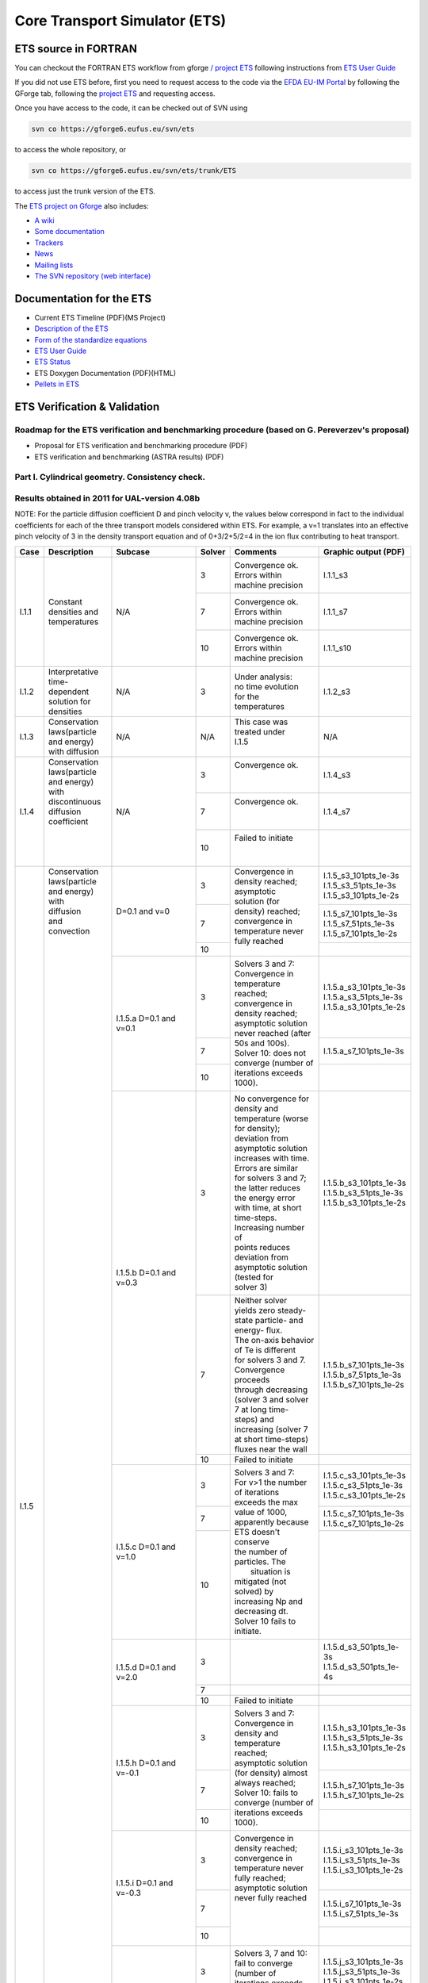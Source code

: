 ################################
 Core Transport Simulator (ETS)
################################

*********************
ETS source in FORTRAN
*********************


You can checkout the FORTRAN ETS workflow from gforge `/ project
ETS <https://gforge6.eufus.eu/gf/project/ets/>`__ following instructions
from `ETS User
Guide <../imports/ETS_Documentation/ETS_User_Guide.pdf>`__

If you did not use ETS before, first you need to request access to the
code via the `EFDA EU-IM Portal <https://gforge6.eufus.eu/>`__ by
following the GForge tab, following the `project
ETS <https://gforge6.eufus.eu/gf/project/ets/>`__ and requesting access.

Once you have access to the code, it can be checked out of SVN using

.. code-block:: console

   svn co https://gforge6.eufus.eu/svn/ets

to access the whole repository, or

.. code-block:: console

   svn co https://gforge6.eufus.eu/svn/ets/trunk/ETS

to access just the trunk version of the ETS.

The `ETS project on Gforge <https://gforge6.eufus.eu/gf/project/ets/>`__
also includes:

-  `A wiki <https://gforge6.eufus.eu/gf/project/ets/wiki/>`__
-  `Some documentation <https://gforge6.eufus.eu/gf/project/ets/docman/>`__
-  `Trackers <https://gforge6.eufus.eu/gf/project/ets/tracker/>`__
-  `News <https://gforge6.eufus.eu/gf/project/ets/news/>`__
-  `Mailing lists <https://gforge6.eufus.eu/gf/project/ets/mailman/>`__
-  `The SVN repository (web interface) <https://gforge6.eufus.eu/gf/project/ets/scmsvn/>`__

*************************
Documentation for the ETS
*************************

-  Current ETS Timeline (PDF)(MS Project)
-  `Description of the ETS <https://portal.eufus.eu/documentation/ITM/imports/imp3/public/ETS_Documentation/ETS_TRANSPORT_EQUATIONS.pdf>`__ 
-  `Form of the standardize equations <https://portal.eufus.eu/documentation/ITM/imports/imp3/public/ETS_Documentation/STANDARDISED_EQUATION.pdf>`__
-  `ETS User Guide <https://portal.eufus.eu/documentation/ITM/imports/imp3/public/ETS_Documentation/ETS_User_Guide.pdf>`__
-  `ETS Status <https://portal.eufus.eu/documentation/ITM/imports/imp3/public/ETS_Documentation/ETS_Status.pdf>`__
-  ETS Doxygen Documentation (PDF)(HTML)
-  `Pellets in ETS <https://portal.eufus.eu/documentation/ITM/html/pellet.html>`__

*****************************
ETS Verification & Validation
*****************************

.. _imp3_ets_vv:

===============================================================================================
Roadmap for the ETS verification and benchmarking procedure (based on G. Pereverzev's proposal)
===============================================================================================

-  Proposal for ETS verification and benchmarking procedure (PDF)
-  ETS verification and benchmarking (ASTRA results) (PDF)

================================================
Part I. Cylindrical geometry. Consistency check.
================================================

==============================================
Results obtained in 2011 for UAL-version 4.08b
==============================================

NOTE: For the particle diffusion coefficient D and pinch velocity v, the
values below correspond in fact to the individual coefficients for each of
the three transport models considered within ETS. For example, a v=1
translates into an effective pinch velocity of 3 in the density transport
equation and of 0+3/2+5/2=4 in the ion flux contributing to heat transport.

.. Fix PDF links in table
   
+------+-----------------+----------+--------+-----------------------+---------------------------+
| Case | Description     | Subcase  | Solver | Comments              | Graphic output (PDF)      |
+======+=================+==========+========+=======================+===========================+
| I.1.1| |               | N/A      |   3    | | Convergence ok.     |      I.1.1_s3             |
|      | |               |          |        | | Errors within       |                           |
|      | |               |          |        | | machine precision   |                           |
|      | |               |          +--------+-----------------------+---------------------------+
|      | | Constant      |          |   7    | | Convergence ok.     |      I.1.1_s7             |
|      | | densities and |          |        | | Errors within       |                           |
|      | | temperatures  |          |        | | machine precision   |                           |
|      | |               |          +--------+-----------------------+---------------------------+
|      | |               |          |   10   | | Convergence ok.     |      I.1.1_s10            |
|      | |               |          |        | | Errors within       |                           |
|      | |               |          |        | | machine precision   |                           |
+------+-----------------+----------+--------+-----------------------+---------------------------+
| I.1.2| | Interpretative| N/A      |   3    | | Under analysis:     |      I.1.2_s3             |
|      | | time-dependent|          |        | | no time evolution   |                           |
|      | | solution for  |          |        | | for the             |                           |
|      | | densities     |          |        | | temperatures        |                           |
+------+-----------------+----------+--------+-----------------------+---------------------------+
| I.1.3| | Conservation  | N/A      |  N/A   | | This case was       |      N/A                  |
|      | | laws(particle |          |        | | treated under       |                           |
|      | | and energy)   |          |        | | I.1.5               |                           |
|      | | with diffusion|          |        | |                     |                           |
+------+-----------------+----------+--------+-----------------------+---------------------------+
| I.1.4| | Conservation  | N/A      |   3    | | Convergence ok.     |      I.1.4_s3             |
|      | | laws(particle |          |        | |                     |                           |
|      | | and energy)   |          |        | |                     |                           |
|      | | with          |          +--------+-----------------------+---------------------------+
|      | | discontinuous |          |   7    | | Convergence ok.     |      I.1.4_s7             |
|      | | diffusion     |          |        | |                     |                           |
|      | | coefficient   |          |        | |                     |                           |
|      | |               |          +--------+-----------------------+---------------------------+
|      | |               |          |   10   | | Failed to initiate  |                           |
|      | |               |          |        | |                     |                           |
|      | |               |          |        | |                     |                           |
+------+-----------------+----------+--------+-----------------------+---------------------------+
| I.1.5| | Conservation  | D=0.1    |   3    | | Convergence in      | | I.1.5_s3_101pts_1e-3s   |
|      | | laws(particle | and v=0  |        | | density reached;    | | I.1.5_s3_51pts_1e-3s    |
|      | | and energy)   |          |        | | asymptotic          | | I.1.5_s3_101pts_1e-2s   |
|      | | with          |          +--------+ | solution (for       +---------------------------+
|      | | diffusion     |          |   7    | | density) reached;   | | I.1.5_s7_101pts_1e-3s   |
|      | | and           |          |        | | convergence in      | | I.1.5_s7_51pts_1e-3s    |
|      | | convection    |          |        | | temperature never   | | I.1.5_s7_101pts_1e-2s   |
|      | |               |          +--------+ | fully reached       +---------------------------+
|      | |               |          |   10   | |                     |                           |
|      | |               +----------+--------+-----------------------+---------------------------+
|      | |               | I.1.5.a  |   3    | | Solvers 3 and 7:    | | I.1.5.a_s3_101pts_1e-3s |
|      | |               | D=0.1    |        | | Convergence in      | | I.1.5.a_s3_51pts_1e-3s  |
|      | |               | and v=0.1|        | | temperature reached;| | I.1.5.a_s3_101pts_1e-2s |
|      | |               |          +--------+ | convergence in      +---------------------------+
|      | |               |          |   7    | | density reached;    | | I.1.5.a_s7_101pts_1e-3s |
|      | |               |          +--------+ | asymptotic solution +---------------------------+
|      | |               |          |        | | never reached (after|                           | 
|      | |               |          |        | | 50s and 100s).      |                           | 
|      | |               |          |   10   | | Solver 10: does not |                           |
|      | |               |          |        | | converge (number of |                           |
|      | |               |          |        | | iterations exceeds  |                           |
|      | |               |          |        | | 1000).              |                           |
|      | |               +----------+--------+-----------------------+---------------------------+
|      | |               | I.1.5.b  |   3    | | No convergence for  | | I.1.5.b_s3_101pts_1e-3s |
|      | |               | D=0.1    |        | | density and         | | I.1.5.b_s3_51pts_1e-3s  |
|      | |               | and v=0.3|        | | temperature (worse  | | I.1.5.b_s3_101pts_1e-2s |
|      | |               |          |        | | for density);       |                           |
|      | |               |          |        | | deviation from      |                           |
|      | |               |          |        | | asymptotic solution |                           |
|      | |               |          |        | | increases with time.|                           | 
|      | |               |          |        | | Errors are similar  |                           | 
|      | |               |          |        | | for solvers 3 and 7;|                           |
|      | |               |          |        | | the latter reduces  |                           |
|      | |               |          |        | | the energy error    |                           |
|      | |               |          |        | | with time, at short |                           |
|      | |               |          |        | | time-steps.         |                           |
|      | |               |          |        | | Increasing number of|                           |
|      | |               |          |        | | points reduces      |                           |
|      | |               |          |        | | deviation from      |                           |
|      | |               |          |        | | asymptotic solution |                           |
|      | |               |          |        | | (tested for         |                           |
|      | |               |          |        | | solver 3)           |                           |
|      | |               |          +--------+-----------------------+---------------------------+
|      | |               |          |   7    | | Neither solver      | | I.1.5.b_s7_101pts_1e-3s |
|      | |               |          |        | | yields zero steady- | | I.1.5.b_s7_51pts_1e-3s  |
|      | |               |          |        | | state particle- and | | I.1.5.b_s7_101pts_1e-2s |
|      | |               |          |        | | energy- flux.       |                           |
|      | |               |          |        | | The on-axis behavior|                           |
|      | |               |          |        | | of Te is different  |                           |
|      | |               |          |        | | for solvers 3 and 7.|                           |
|      | |               |          |        | | Convergence proceeds|                           |
|      | |               |          |        | | through decreasing  |                           |
|      | |               |          |        | | (solver 3 and solver|                           |
|      | |               |          |        | | 7 at long time-     |                           |
|      | |               |          |        | | steps) and          |                           |
|      | |               |          |        | | increasing (solver 7|                           |
|      | |               |          |        | | at short time-steps)|                           |
|      | |               |          |        | | fluxes near the wall|                           |
|      | |               |          +--------+-----------------------+---------------------------+
|      | |               |          |   10   | | Failed to initiate  |                           |
|      | |               +----------+--------+-----------------------+---------------------------+
|      | |               | I.1.5.c  |   3    | | Solvers 3 and 7:    | | I.1.5.c_s3_101pts_1e-3s |
|      | |               | D=0.1    |        | | For v>1 the number  | | I.1.5.c_s3_51pts_1e-3s  |
|      | |               | and v=1.0|        | | of iterations       | | I.1.5.c_s3_101pts_1e-2s |
|      | |               |          +--------+ | exceeds the max     +---------------------------+
|      | |               |          |   7    | | value of 1000,      | | I.1.5.c_s7_101pts_1e-3s |
|      | |               |          |        | | apparently because  | | I.1.5.c_s7_101pts_1e-2s |
|      | |               |          +--------+ | ETS doesn't conserve+---------------------------+
|      | |               |          |  10    | | the number of       | |                         |
|      | |               |          |        | | particles. The      | |                         |
|      | |               |          |        | |  situation is       | |                         |
|      | |               |          |        | | mitigated (not      | |                         |
|      | |               |          |        | | solved) by          | |                         |
|      | |               |          |        | | increasing Np and   | |                         |
|      | |               |          |        | | decreasing dt.      | |                         |
|      | |               |          |        | | Solver 10 fails to  | |                         |
|      | |               |          |        | | initiate.           | |                         |
|      | |               +----------+--------+-----------------------+---------------------------+
|      | |               | I.1.5.d  |   3    | |                     | | I.1.5.d_s3_501pts_1e-3s |
|      | |               | D=0.1    |        | |                     | | I.1.5.d_s3_501pts_1e-4s |
|      | |               | and v=2.0+--------+-----------------------+---------------------------+
|      | |               |          |   7    | |                     |                           |
|      | |               |          +--------+-----------------------+---------------------------+
|      | |               |          |   10   | | Failed to initiate  |                           |
|      | |               +----------+--------+-----------------------+---------------------------+
|      | |               | I.1.5.h  |   3    | | Solvers 3 and 7:    | | I.1.5.h_s3_101pts_1e-3s |
|      | |               | D=0.1    |        | | Convergence in      | | I.1.5.h_s3_51pts_1e-3s  |
|      | |               | and      |        | | density and         | | I.1.5.h_s3_101pts_1e-2s |
|      | |               | v=-0.1   +--------+ | temperature reached;+---------------------------+
|      | |               |          |   7    | | asymptotic solution | | I.1.5.h_s7_101pts_1e-3s |
|      | |               |          |        | | (for density) almost| | I.1.5.h_s7_101pts_1e-2s |
|      | |               |          +--------+ | always reached;     +---------------------------+
|      | |               |          |   10   | | Solver 10: fails to |                           |
|      | |               |          |        | | converge (number of |                           |
|      | |               |          |        | | iterations exceeds  |                           |
|      | |               |          |        | | 1000).              |                           |
|      | |               +----------+--------+-----------------------+---------------------------+
|      | |               | I.1.5.i  |   3    | | Convergence in      | | I.1.5.i_s3_101pts_1e-3s |
|      | |               | D=0.1    |        | | density reached;    | | I.1.5.i_s3_51pts_1e-3s  |
|      | |               | and      |        | | convergence in      | | I.1.5.i_s3_101pts_1e-2s |
|      | |               | v=-0.3   +--------+ | temperature never   +---------------------------+
|      | |               |          |   7    | | fully reached;      | | I.1.5.i_s7_101pts_1e-3s |
|      | |               |          |        | | asymptotic solution | | I.1.5.i_s7_51pts_1e-3s  |
|      | |               |          +--------+ | never fully reached +---------------------------+
|      | |               |          |   10   | |                     |                           |
|      | |               |          |        | |                     |                           |
|      | |               |          |        | |                     |                           |
|      | |               |          |        | |                     |                           |
|      | |               +----------+--------+-----------------------+---------------------------+
|      | |               | I.1.5.j  |   3    | | Solvers 3, 7 and 10:| | I.1.5.j_s3_101pts_1e-3s |
|      | |               | D=0.1    |        | | fail to converge    | | I.1.5.j_s3_51pts_1e-3s  |
|      | |               | and      |        | | (number of          | | I.1.5.j_s3_101pts_1e-2s |
|      | |               | v=-1.0   +--------+ | iterations exceeds  +---------------------------+
|      | |               |          |   7    | | 1000) long          | | I.1.5.j_s7_101pts_1e-3s |
|      | |               |          |        | | before the total    | | I.1.5.j_s7_101pts_1e-2s |
|      | |               |          +--------+ | execution time      +---------------------------+
|      | |               |          |   10   | | of 4s (at best they | | I.1.5.j_s10_101pts_1e-3s|
|      | |               |          |        | | go until 1.8s)      | | I.1.5.j_s10_51pts_1e-3s |
|      | |               |          |        | |                     |                           |
|      | |               |          |        | |                     |                           |
|      | |               +----------+--------+-----------------------+---------------------------+
|      | |               | I.1.5.k  |   3    | | No convergence for  | | I.1.5.d_s3_501pts_1e-3s |
|      | |               | D=0.1    +--------+ | both density and    +---------------------------+
|      | |               | and      |   7    | | temperature (worse  |                           |
|      | |               | v=-2.0   +--------+ | for density);       +---------------------------+
|      | |               |          |   10   | | deviation from      |                           |
|      | |               |          |        | | asymptotic solution |                           |
|      | |               |          |        | | increases with time |                           |
|      | |               |          |        | | deviation from      |                           |
+------+-----------------+----------+--------+-----------------------+---------------------------+

==============================================
Results obtained in 2012 for UAL-version 4.09a
==============================================

NOTE: Solver 4 is the one with the best performance. Solvers 3, 7 and 10
are to be disregarded in the future.
ALL solvers fail to converge (i.e. demanding more than 1000 iterations)
for convection v >= 1 m/s.

.. Fix PDF links in table
   
+------+-----------------+------------------------+--------+------------------------+---------------------------+
| Case | Description     | Subcase                | Solver | Comments               | Graphic output (PDF)      |
+======+=================+========================+========+========================+===========================+
| I.1.1| | Constant      | N/A                    |   3    | | Convergence ok.      |     I.1.1_101pts_1e-2s    |
|      | | densities and |                        |        | | Errors within        |                           |
|      | | temperatures  |                        |        | | machine precision,   |                           |
|      | |               |                        |        | | except for the       |                           |
|      | |               |                        |        | | on-axis value        |                           |
|      | |               |                        +--------+------------------------+                           |
|      | |               |                        |   4    | | Convergence ok.      |                           |
|      | |               |                        |        | | Errors within        |                           |
|      | |               |                        |        | | machine precision,   |                           |
|      | |               |                        |        | | except for the       |                           |
|      | |               |                        |        | | on-axis value        |                           |
|      | |               |                        +--------+------------------------+                           |
|      | |               |                        |   7    | | NANs found           |                           |
|      | |               |                        +--------+------------------------+                           |
|      | |               |                        |   10   | | Convergence ok.      |                           |
|      | |               |                        |        | | Errors within        |                           |
|      | |               |                        |        | | machine precision    |                           |
+------+-----------------+------------------------+--------+------------------------+---------------------------+
| I.1.2| | Interpretative| | No external sources; |   4    | | No time evolution    |      I.1.2_101pts_1e-2s   |
|      | | time-dependent| | no internal sources; |        | | for the pressure in  |                           |
|      | | solution for  | | Te = Ti @ t=0        |        | | the absence of all   |                           |
|      | | densities     | | (no plasma collision |        | | sources              |                           |
|      | | (D=0 and v=0) | | source)              |        | |                      |                           |
|      | |               +------------------------+--------+------------------------+---------------------------+
|      | |               | | I.1.2.a              |   4    | | Time evolution for   |      I.1.2.a_101pts_1e-2s |
|      | |               | | No external sources; |        | | the pressure due to  |                           |
|      | |               | | internal (convection)|        | | internal sources     |                           |
|      | |               | | sources limited to   |        | |                      |                           |
|      | |               | | 10%;                 |        | |                      |                           |
|      | |               | | Te = Ti @ t=0 (no    |        | |                      |                           |
|      | |               | | plasma collision     |        | |                      |                           |
|      | |               | | source)              |        | |                      |                           |
|      | |               +------------------------+--------+------------------------+---------------------------+
|      | |               | | I.1.2.b              |   4    | | Pressure evolves to  |      I.1.2.b_101pts_1e-2s |
|      | |               | | No external sources; |        | | constant values with |                           |
|      | |               | | no internal sources; |        | | time, due to e-i     |                           |
|      | |               | | Te != Ti @ t=0       |        | | energy exchange      |                           |
|      | |               | | plasma collision     |        | |                      |                           |
|      | |               | | source)              |        | |                      |                           |
+------+-----------------+------------------------+--------+------------------------+---------------------------+
| I.1.3| | Conservation  | N/A                    |  N/A   | | This case was        |      N/A                  |
|      | | laws(particle |                        |        | | treated under        |                           |
|      | | and energy)   |                        |        | | I.1.5                |                           |
|      | | with diffusion|                        |        | |                      |                           |
+------+-----------------+------------------------+--------+------------------------+---------------------------+
| I.1.4| | Conservation  | N/A                    |   3    | | Convergence obtained;|      I.1.4_101pts_1e-2s   |
|      | | laws(particle |                        |        | | asymptotic solution  |                           |
|      | | and energy)   |                        |        | | (for density)        |                           |
|      | | with          |                        |        | | reached.             |                           |
|      | | discontinuous |                        +--------+------------------------+                           |
|      | | diffusion     |                        |   4    | | Convergence obtained;|                           |
|      | | coefficient   |                        |        | | asymptotic solution  |                           |
|      | |               |                        |        | | (for density)        |                           |
|      | |               |                        |        | | reached.             |                           |
|      | |               |                        +--------+------------------------+                           |
|      | |               |                        |   7    | | Convergence obtained,|                           |
|      | |               |                        |        | | with a problem on the|                           |
|      | |               |                        |        | | axis.                |                           |
|      | |               |                        +--------+------------------------+                           |
|      | |               |                        |   10   | | Convergence obtained,|                           |
|      | |               |                        |        | | but for a very       |                           |
|      | |               |                        |        | | different asymptotic |                           |
|      | |               |                        |        | | solution (for        |                           |
|      | |               |                        |        | | density).            |                           |
+------+-----------------+------------------------+--------+------------------------+---------------------------+
| I.1.5| | Conservation  | D=0.1 and v=0          |   3    | | Convergence obtained;| | I.1.5_101pts_1e-3s      |
|      | | laws(particle |                        |        | | asymptotic solution  | | I.1.5_51pts_1e-3s       |
|      | | and energy)   |                        |        | | (for density)        | | I.1.5_101pts_1e-2s      |
|      | | with          |                        |        | | reached; conservation|                           |
|      | | diffusion     |                        |        | | laws poorly          |                           |
|      | | and           |                        |        | | satisfied.           |                           |
|      | | convection    |                        +--------+------------------------+                           |
|      | | (D in m2/s;   |                        |   4    | | Convergence obtained;|                           |
|      | | v in m/2)     |                        |        | | asymptotic solution  |                           |
|      | |               |                        |        | | (for density)        |                           |
|      | |               |                        |        | | reached.             |                           |
|      | |               |                        +--------+------------------------+                           |
|      | |               |                        |   7    | | Convergence obtained,|                           |
|      | |               |                        |        | | with a poor          |                           |
|      | |               |                        |        | | prediction of the    |                           |
|      | |               |                        |        | | asymptotic (density) |                           |
|      | |               |                        |        | | solution and with a  |                           |
|      | |               |                        |        | | problem on the axis. |                           |
|      | |               |                        +--------+------------------------+                           |
|      | |               |                        |   10   | | Failed to converge   |                           |
|      | |               |                        |        | | (the number of       |                           |
|      | |               |                        |        | | iterations exceeds   |                           |
|      | |               |                        |        | | the max value of     |                           |
|      | |               |                        |        | | 1000).               |                           |
|      | |               +------------------------+--------+------------------------+---------------------------+
|      | |               | I.1.5.a                |   3    | | Convergence obtained;| | I.1.5.a_101pts_1e-3s    |
|      | |               | D=0.1 and v=0.1        |        | | asymptotic solution  | | I.1.5.a_51pts_1e-3s     |
|      | |               |                        |        | | (for density)        | | I.1.5.a_101pts_1e-2s    |
|      | |               |                        |        | | reached; conservation|                           |
|      | |               |                        |        | | laws poorly          |                           |
|      | |               |                        |        | | satisfied.           |                           |
|      | |               |                        +--------+------------------------+                           |
|      | |               |                        |   4    | | Convergence obtained;|                           |
|      | |               |                        |        | | asymptotic solution  |                           |
|      | |               |                        |        | | (for density)        |                           |
|      | |               |                        |        | | reached.             |                           |
|      | |               |                        +--------+------------------------+                           |
|      | |               |                        |   7    | | Convergence obtained |                           |
|      | |               |                        |        | | for 101 points only, |                           |
|      | |               |                        |        | | with a poor          |                           |
|      | |               |                        |        | | prediction of the    |                           |
|      | |               |                        |        | | asymptotic (density) |                           |
|      | |               |                        |        | | solution and with a  |                           |
|      | |               |                        |        | | problem on the axis; |                           |
|      | |               |                        |        | | conservation laws    |                           |
|      | |               |                        |        | | poorly satisfied.    |                           |
|      | |               |                        +--------+------------------------+                           |
|      | |               |                        |   10   | | Convergence obtained,|                           | 
|      | |               |                        |        | | but for a very       |                           | 
|      | |               |                        |        | | different asymptotic |                           |
|      | |               |                        |        | | solution (for        |                           |
|      | |               |                        |        | | density);            |                           |
|      | |               |                        |        | | conservation laws not|                           |
|      | |               |                        |        | | satisfied.           |                           |
|      | |               +------------------------+--------+------------------------+---------------------------+
|      | |               | I.1.5.b                |   3    | | Convergence obtained;| | I.1.5.b_s3_101pts_1e-3s |
|      | |               | D=0.1 and v=0.3        |        | | asymptotic solution  | | I.1.5.b_s3_51pts_1e-3s  |
|      | |               |                        |        | | (for density)        | | I.1.5.b_s3_101pts_1e-2s |
|      | |               |                        |        | | reached; conservation|                           |
|      | |               |                        |        | | laws poorly          |                           |
|      | |               |                        |        | | satisfied.           |                           |
|      | |               |                        +--------+------------------------+                           | 
|      | |               |                        |   4    | | Convergence obtained;|                           | 
|      | |               |                        |        | | asymptotic solution  |                           |
|      | |               |                        |        | | (for density)        |                           |
|      | |               |                        |        | | reached.             |                           |
|      | |               |                        +--------+------------------------+                           |
|      | |               |                        |   7    | | Convergence obtained |                           |
|      | |               |                        |        | | for 1e-2s points     |                           |
|      | |               |                        |        | | only, with a poor    |                           |
|      | |               |                        |        | | prediction of the    |                           |
|      | |               |                        |        | | asymptotic (density) |                           |
|      | |               |                        |        | | solution and with a  |                           |
|      | |               |                        |        | | problem on the axis; |                           |
|      | |               |                        |        | | conservation laws    |                           |
|      | |               |                        |        | | poorly satisfied.    |                           |
|      | |               |                        +--------+------------------------+                           |
|      | |               |                        |   10   | | Convergence obtained,|                           |
|      | |               |                        |        | | but for a very       |                           |
|      | |               |                        |        | | different asymptotic |                           |
|      | |               |                        |        | | solution (for        |                           |
|      | |               |                        |        | | density);            |                           |
|      | |               |                        |        | | conservation laws not|                           |
|      | |               |                        |        | | satisfied.           |                           |
|      | |               +------------------------+--------+------------------------+---------------------------+
|      | |               | I.1.5.c                |   3    | | Failed to converge   | | I.1.5.c_101pts_1e-3s    |
|      | |               | D=0.1 and v=1.0        |        | | (the number of       | | I.1.5.c_51pts_1e-3s     |
|      | |               |                        |        | | iterations exceeds   | | I.1.5.c_101pts_1e-2s    |
|      | |               |                        |        | | the max value of     |                           |
|      | |               |                        |        | | 1000).               |                           |
|      | |               |                        +--------+------------------------+                           |
|      | |               |                        |   4    | | Failed to converge   |                           |
|      | |               |                        |        | | (the number of       |                           |
|      | |               |                        |        | | iterations exceeds   |                           |
|      | |               |                        |        | | the max value of     |                           |
|      | |               |                        |        | | satisfied.           |                           |
|      | |               |                        +--------+------------------------+                           |
|      | |               |                        |   7    | | Failed to converge   |                           |
|      | |               |                        |        | | (the number of       |                           |
|      | |               |                        |        | | iterations exceeds   |                           |
|      | |               |                        |        | | the max value of     |                           |
|      | |               |                        |        | | satisfied.           |                           |
|      | |               |                        +--------+------------------------+                           |
|      | |               |                        |   10   | | Failed to converge   |                           |
|      | |               |                        |        | | (the number of       |                           |
|      | |               |                        |        | | iterations exceeds   |                           |
|      | |               |                        |        | | the max value of     |                           |
|      | |               |                        |        | | satisfied.           |                           |
|      | |               +------------------------+--------+------------------------+---------------------------+
|      | |               | I.1.5.h                |   3    | | Convergence obtained;| | I.1.5.h_101pts_1e-3s    |
|      | |               | D=0.1 and v=-0.1       |        | | asymptotic solution  | | I.1.5.h_51pts_1e-3s     |
|      | |               |                        |        | | (for density)        | | I.1.5.h_101pts_1e-2s    |
|      | |               |                        |        | | reached.             |                           |
|      | |               |                        +--------+------------------------+                           |
|      | |               |                        |   4    | | Convergence obtained;|                           |
|      | |               |                        |        | | asymptotic solution  |                           |
|      | |               |                        |        | | (for density)        |                           |
|      | |               |                        |        | | reached.             |                           |
|      | |               |                        +--------+------------------------+                           |
|      | |               |                        |   7    | | Convergence obtained,|                           |
|      | |               |                        |        | | with a poor          |                           |
|      | |               |                        |        | | prediction of the    |                           |
|      | |               |                        |        | | asymptotic (density) |                           |
|      | |               |                        |        | | solution and with a  |                           |
|      | |               |                        |        | | problem on the axis; |                           |
|      | |               |                        |        | | conservation laws    |                           |
|      | |               |                        |        | | poorly satisfied.    |                           |
|      | |               |                        +--------+------------------------+                           |
|      | |               |                        |   10   | | Convergence obtained,|                           |
|      | |               |                        |        | | but for a very       |                           |
|      | |               |                        |        | | different asymptotic |                           |
|      | |               |                        |        | | solution (for        |                           |
|      | |               |                        |        | | density);            |                           |
|      | |               |                        |        | | conservation laws not|                           |
|      | |               |                        |        | | satisfied.           |                           |
|      | |               +------------------------+--------+------------------------+---------------------------+
|      | |               | I.1.5.i                |   3    | | Convergence obtained;| | I.1.5.i_101pts_1e-3s    |
|      | |               | D=0.1 and v=-0.3       |        | | asymptotic solution  | | I.1.5.i_51pts_1e-3s     |
|      | |               |                        |        | | (for density)        | | I.1.5.i_101pts_1e-2s    |
|      | |               |                        |        | | reached.             |                           |
|      | |               |                        +--------+------------------------+                           |
|      | |               |                        |   4    | | Convergence obtained;|                           |
|      | |               |                        |        | | asymptotic solution  |                           |
|      | |               |                        |        | | (for density)        |                           |
|      | |               |                        |        | | reached.             |                           |
|      | |               |                        +--------+------------------------+                           |
|      | |               |                        |   7    | | Convergence obtained |                           |
|      | |               |                        |        | | for 1e-2s only,      |                           |
|      | |               |                        |        | | with a poor          |                           |
|      | |               |                        |        | | prediction of the    |                           |
|      | |               |                        |        | | asymptotic (density) |                           |
|      | |               |                        |        | | solution and with a  |                           |
|      | |               |                        |        | | problem on the axis; |                           |
|      | |               |                        |        | | conservation laws    |                           |
|      | |               |                        |        | | poorly satisfied.    |                           |
|      | |               |                        +--------+------------------------+                           |
|      | |               |                        |   10   | | Convergence obtained |                           |
|      | |               |                        |        | | for 1e-3s only, but  |                           |
|      | |               |                        |        | | for a very different |                           |
|      | |               |                        |        | | asymptotic solution  |                           |
|      | |               |                        |        | | (for density);       |                           |
|      | |               |                        |        | | conservation laws    |                           |
|      | |               |                        |        | | not satisfied.       |                           |
|      | |               +------------------------+--------+------------------------+---------------------------+
|      | |               | I.1.5.j                |   3    | | Failed to converge   | | I.1.5.j_101pts_1e-3s    |
|      | |               | D=0.1 and v=-1.0       |        | | (the number of       | | I.1.5.j_51pts_1e-3s     |
|      | |               |                        |        | | iterations exceeds   | | I.1.5.j_101pts_1e-2s    |
|      | |               |                        |        | | the max value of     |                           |
|      | |               |                        |        | | 1000).               |                           |
|      | |               |                        +--------+------------------------+                           |
|      | |               |                        |   4    | | Failed to converge   |                           |
|      | |               |                        |        | | (the number of       |                           |
|      | |               |                        |        | | iterations exceeds   |                           |
|      | |               |                        |        | | the max value of     |                           |
|      | |               |                        |        | | satisfied.           |                           |
|      | |               |                        +--------+------------------------+                           |
|      | |               |                        |   7    | | Failed to converge   |                           |
|      | |               |                        |        | | (the number of       |                           |
|      | |               |                        |        | | iterations exceeds   |                           |
|      | |               |                        |        | | the max value of     |                           |
|      | |               |                        |        | | satisfied.           |                           |
|      | |               |                        +--------+------------------------+                           |
|      | |               |                        |   10   | | Failed to converge   |                           |
|      | |               |                        |        | | (the number of       |                           |
|      | |               |                        |        | | iterations exceeds   |                           |
|      | |               |                        |        | | the max value of     |                           |
|      | |               |                        |        | | satisfied.           |                           |
+------+-----------------+------------------------+--------+------------------------+---------------------------+

*****************************
Other ETS related information
*****************************

-  Visualization of the repository activity (x264)
-  Visualization of the repository activity (wmv2)

.. _ETS_in_KEPLER:

***********************
ETS workflows in KEPLER
***********************

The ETS workflow is used for 1-D transport simulation of a tokamak core
plasma.

**ETS workflows in KEPLER**:

-  use actors and composite actors from other IMPs, thus for the most
   recent versions of them please check with relevant project
-  complex, but clearly structured workflow, which offers user friendly
   interface for configuring the simulation
-  allow for easy modifications (connecting new modules, or reconnecting
   parts of the workflow) through an easy graphical interface
-  provide users with all updates through the version control system
-  still in active development tool

There are currently 2 workflows being developed within EU-IM-IMP3 project:

-  ETS_A_4.10b Contact person: Denis Kalupin 
-  ETS_A_4.10a Contact person: Denis Kalupin 


.. _ETS_A_4.10B:

===========
ETS_A 4.10b
===========
.. _ETS_A_4.10a_obtain:

Obtaining the ETS
=================

*Contact person:*
Denis Kalupin 

Installing the ETS
------------------

The default ETS release is the tag4.10b10.3

**Before installation make sure that:**

-  you have your private data base for the version of the
   UAL
   required by the workflow
-  you have the version of
   KEPLER
   required by the workflow installed. Quick start on kepler required
   for the ETS can be found
   here
-  inside the window, where you will be downloading the ETS the source
   command:

.. code-block:: console

   >source $EU-IMSCRIPTDIR/EU-IMv1 Kepler_Version Data_Base_Name UAL_Version
            
is executed.

**To install your local copy of the ETS workflow please do:**

.. code-block:: console

   >svn co https://gforge6.eufus.eu/svn/keplerworkflows/tags/ets_4.10b10.3/ETS
   >cd ETS
   >make import_ets

Press the play button on the workflow.

.. figure:: images/ets_1.png
   :align: center

**The workflow shall run!** If it
does not, please use the contact from above.

**Starting the workflow:**
If you have the workflow already installed, there are there are several
ways tio execute it:

-  For execution via kepler GUI:
   
.. code-block:: console
                
      >kepler.sh workflow_path/workflow_name.xml
          

-  For execution in none GUI mode:

.. code-block:: console

      >kepler.sh -runwf -nogui -redirectgui $EU-IMHOME/some_dir_name workflow_path/workflow_name.xml
          

-  For execution in batch mode:
   it is essential to keep the workflow inside your $EU-IMWORK area

   it is essential to switch to scripts/R2.2 module

.. code-block:: console

      >module switch scripts/R2.2
      >submit_batch_kepler.sh run_dircetory 1 $EU-IMWORK/workflow_path/workflow_name.xml $EU-IMSCRIPTDIR/batch_submission/ParallelKepler.bsub
          

ETS revisions
-------------

+-----------------+-------------------+-----------------------+-----------------------+------------------------+
| *Revision Name:*| *UAL version:*    | *KEPLER:*             | *Short Sumary:*       | *Comments:*            |
+=================+===================+=======================+=======================+========================+
| 4.10b0.1        | 4.10b8_R2.1.0     | | any, up to          | | Contains:Fixed      | | Test 4.10b release,  |
|                 |                   | | 4.10b3.5            | | boundary equlibrium;| | restricted module    |
|                 |                   | |                     | | Simple transport    | | choice, restricted   |
|                 |                   | |                     | | models; full HCD    | | physics capabilities,|
|                 |                   | |                     | | package; Impurity;  | | work around of       |
|                 |                   | |                     | | Pellets; Sawtooth   | | coredelta            |
+-----------------+-------------------+-----------------------+-----------------------+------------------------+
| 4.10b8.1        | 4.10b8_R2.1.0     | | central installation| | Contains:Fixed      | | Test 4.10b release,  |
|                 |                   | | 4.10b3_central is   | | boundary equlibrium;| | restricted module    |
|                 |                   | | preferred; local    | | Simple transport    | | choice, restricted   |
|                 |                   | | installation        | | models; full HCD    | | physics capabilities,|
|                 |                   | | 4.10b3.6 or above   | | package; Impurity;  | | work around of       |
|                 |                   | |                     | | Pellets; Sawtooth   | | coredelta,  produces |
|                 |                   | |                     | |                     | | scenario output on   |
|                 |                   | |                     | |                     | | request              |
+-----------------+-------------------+-----------------------+-----------------------+------------------------+
| 4.10b10.1       | 4.10b10           | | central installation| | MODIFICATIONS       | | UNDER CONSTRUCTION:  |
|                 |                   | | 4.10b3_central is   | | COMPATIBLE WITH     | | release at the       |
|                 |                   | | preferred; local    | | 4.10b10             | | Code Camp in Prague  |
|                 |                   | | installation        | | DATA STRUCTURE      | |                      |
|                 |                   | | 4.10b3.6 or above   | |                     | |                      |
+-----------------+-------------------+-----------------------+-----------------------+------------------------+
| 4.10b10.2       | | 4.10b10_branches| | central installation| | Added synchrotron   | | UNDER CONSTRUCTION:  |
|                 | | R2.1.r1380      | | 4.10b3_central is   | | radiation, some of  | | release at the       |
|                 |                   | | preferred; local    | | neoclassical actors,| | Code Camp in Prague  |
|                 |                   | | installation        | | reworked combiners  | |                      |
|                 |                   | | 4.10b3.6 or above   | |                     | |                      |
+-----------------+-------------------+-----------------------+-----------------------+------------------------+
| 4.10b10.3       | | 4.10b10_branches| | central installation| | Added synchrotron   | | compared to previous |
|                 | | R2.1.r1380      | | kepler_rc           | | radiation, some of  | | shall contain        |
|                 |                   | | (2.4/R3.8/kepler    | | neoclassical actors,| | compeeted transport, |
|                 |                   | | or more recent)     | | reworked combiners  | | new controller for   |
|                 |                   | | is preferred        | |                     | | pellet and sawteeth  |
|                 |                   | |                     | |                     | | module               |
+-----------------+-------------------+-----------------------+-----------------------+------------------------+

.. _ETS_A_4.10b_run_config:

Configuring the ETS run
=======================

.. _ETS_A_4.10b_workflow_parameters:

Workflow parameters
-------------------

General Parameters
~~~~~~~~~~~~~~~~~~

-  USER
   - your userid
-  MACHINE
   - machine name (database name) for which comutations are done
-  SHOT_IN
   - input shot number
-  RUN_IN
   - input run number
-  SHOT_OUT
   - output shot number
-  RUN_OUT
   - output run number
-  NUMERICAL_SOLVER
   - choice of the numerics solving transport equations (RECOMENDED
   SELECTION: 3 or 4)

Space resolution
~~~~~~~~~~~~~~~~

-  NRHO
   - number of radial points for transport equations
-  NPSI
   - number of points for equilibrium 1-D arrays
-  NEQ_DIM1
   - number of points for equilibrium 2-D arrays, first index
-  NEQ_DIM2
   - number of points for equilibrium 2-D arrays, second index
-  NEQ_MAX_NPOINTS
   - maximum number of points for equilibrium boundary

Time resolution
~~~~~~~~~~~~~~~

**Start and End time:**

-  TBEGIN
   - Computations start time
-  TEND
   - Computattions end time

.. figure:: images/ets_config1.png
   :align: center

   
**Time step:**

-  right click on the box
   BEFORE THE TIME EVOLUTION
-  select
   Configure actor
-  TAU
   :specify value of the time step in [s]
-  TAU_OUT
   : specify value of the output time interval in [s]
-  Commit

.. figure:: images/ets_settings1.png
   :align: center

.. _ETS_A_4.10b_composition:

Ion, Impurity and Neutral Composition
-------------------------------------

Before starting the run you need to define types of main ions, impurity
(optional) and neutrals (optional) to be included in simulations.

To define plasma composition:

-  right click on the box
   BEFORE THE TIME EVOLUTION
-  select **Configure actor**
-  choose one of modes for setting
   Run_compositions

   -  from_input_CPO
      - will pick up the COMPOSITIONS structure of the COREPROF CPO
      saved to the input shot;
   -  configure_manually
      - will force the composition from the values specified below

-  specify values of atomic mass (AMN_ion), nuclear charge ( ZN_ion ) and
   charge ( Z_ion , from the first ion to the last [1:NION] , separated by
   commas
-  (optional) specify values of atomic mass ( AMN_imp ), nuclear charge (
   ZN_imp ) and maximal ionization state ( max_Z_imp ) for impurity ions,
   from the first to the last [1:NIMP] , separated by commas
-  (optional)for neutrals activate, by switchen them to **ON**, the types which
   shall be followed by neutral solver
-  press **Commit**

.. figure:: images/ets_plasma_composition.png
   :align: center
           
.. _ETS_A_4.10b_equations:

Equations to be solved and boundary conditions
----------------------------------------------

Main Plasma
~~~~~~~~~~~

Before starting the run you need to select the type and value of the
boundary conditions for all equations. Please note that the value should
correspond to the type. All equations allow for following types of
boundary conditions:

-  OFF
   - equation is not solved, initial profiles will be kept for whole run
-  value
   - edge value should be specified
-  gradient
   - edge gradient should be specified
-  scale_length
   - edge scale length should be specified
-  generic
   - generic form:
   a1*y´ + a2*y = a3
   of the boundary condition is assumed, 3 coefficients (a1, a2, a3) should be provided
-  value_from_input_CPO
   - equation is solved, edge value evolution will be red from input
   shot
-  profile_from_input_CPO
   - equation is not solved, profile evolution will be red from input
   shot

The particular equation will be activated if the boundary condition type
for it is other than *OFF*

.. figure:: images/ets_run_settings3.png
   :align: center
           

To set up boundary conditions:

-  right click on the box BEFORE THE TIME EVOLUTION
-  select **Configure actor**
-  select appropriate boundary condition for each equation
-  specify values for boundary conditions corresponding to the type and
   to the ion component
-  **Commit**

The workflow will not allow the user all particle components
(ions[1:NION]+electrons) to be run predictively. At least one of them shall
be set to OFF (this component will be computed from quasi-neutrality
condition).

!!! If electron density is solved, all ions with ni_bnd_type=OFF will be
computed from the quasineutrality condition and scaled proportional to
specified *ni_bnd_value* or inversely proportional to their charge,
*charge_proportional*. This is defined by option:
*ni_from_quasineutrality*.

Impurity
~~~~~~~~

You can set up the boundary conditions for impurity ions in a similar
way as for main ions. !!! Note, that at the moment only types: *OFF*;
*value* and *value_from_input_CPO* are accepter by impurity solver.

To set up boundary conditions:

-  right click on the box BEFORE THE TIME EVOLUTION
-  select **Configure actor**
-  select appropriate boundary condition for each impurity species (
   OFF-equation is not solved)
-  specify values for boundary density of each impurity component
   [1:MAX_Z_IMP], separated by commas
-  **Commit**

.. figure:: images/ets_run_settings4.png
   :align: center

Interface for impurity boundary condition has additional option,
*coronal_distribution*, that allow to preset the edge values or entire
profiles of individual ionization states from coronal distribution. In tis
case only single value is required to be specified for each impurity
boundary value. The options are:

-  OFF
   - the boundary values for impurity densities will be as they are
   specified above;
-  boundary_conditions
   - the boundary densities will be renormalized with corona, using the
   first element from above as a total density
-  boundary_conditions_and_profiles
   - the boundary densities and starting profiles will be renormalized
   with corona, using the first element from above as a total density

Neutrals
~~~~~~~~

!!! AT THE MOMENT BOUNDARY CONDITIONS FOR NEUTRAL VELOCITIES ARE DISABLED,
MIGHT BE ADDED ON REQUEST

Note, that ALL values should be specified in the order: {*1, 2, 3 ...NION, 1, 2, 3, ...NIMP*}

To set up boundary conditions:

-  right click on the box BEFORE THE TIME EVOLUTION
-  select **Configure actor**
-  select appropriate boundary condition for each neutral species (OFF-equation is not solved)
-  specify values for boundary density and temperature of each neutral component
   [1, 2, 3 ...NION, 1, 2, 3, ...NIMP], separated by commas
- **Commit**

.. figure:: images/ets_run_settings5.png
   :align: center

Input profiles interpolation
~~~~~~~~~~~~~~~~~~~~~~~~~~~~

You are going to start the ETS run from some input shot, which might
contain some conflicting rho grids saved to different CPOs. Thus there is a
choice for the user to decide on the grid on which the starting profiles
should be load by the worflow,

*Interpolation_of_input_profiles*.

To define the interpolation grid select:

-  on_RHO_TOR_grid
   - interpolate input profiles based on the grid specyfied in [m];
-  on_RHO_TOR_NORM_grid
   - interpolate input profiles based on normalised rho grid [0:1]

.. figure:: images/ets_run_settings6.png
   :align: center
           
.. _ETS_A_4.10b_convergence:

Convergence loop
----------------

ETS updates input from different physics actors in a sequence, which is
finished by solving the transport equations. Ther are possible
none-linear couplings between different parts of the system. These
nonelinearities are trited by the ETS using iterations. The decision to
step in time is made by the ETS based on the criteria that the maximum
relative deviation of main plasma profiles is lower than some predefined
tolerance. There is a number of settings and sitches in the ETS that are
used by the iterative scheme. To edit them do:

-  right click on the box CONVERGENCE LOOP
-  select **Configure actor** to edit settings
-  choose your settings
-  **Commit**

.. figure:: images/ets_convergence1.png
   :align: center

Switches in the field *FREQUENCY OF CALLING THE PHYSICS ACTORS* define
how many times the the actors of a certain cathegory (equilibrium,
transport, etc.) should be called in a single time step.
By selecting *YES* all actors of this cathegory will be called every iteration
By selecting *NO* all actors of this cathegory will be called only ones in
a time step

Switches and parameters in the field *CONTROL PARAMETERS* define how
iterations are done

-  Tolerance - defines the maximum relative error of profiles change compared to
   previous iteration. If it is achieved the time steping is done.

For highly none-linear case the required precision can be achieved
faster by the iterative scheme if only fraction of the new solution is
mixed to the previous state.
The following scheme is adopted by the ets to reduce none-linearities in profiles, transport coefficients and
sources:

.. code-block:: console

   Y = (Amix * Y+) + ((1-Amix)*Y-)

where Amix is the mixing fraction You can activate the mixing of
profiles, transport coefficient and sources by selecting the
corresponding *Mixing_fraction_...* to be between [0:1]
You also can activate the authomatic ajustment of this fraction by selecting:
*Ajust_Mixing_for_...* to *YES*

.. _ETS_A_4.10b_equilibrium:

Equilibrium
-----------

Initialization Settings
~~~~~~~~~~~~~~~~~~~~~~~

Before starting the run you need to set up your initial equlibrium.
There are several options to do it: if your input shot contains the
consistent equilibrium with all necessary parameters - you can start
immediately from it; if your input shot contains the equilibrium but it
is not consistent or some parameters are missing you can check it
automatically; if your input equilibrium is corrupt or not present - you
can define the starting equlinbrium by tree moment description. To
select your starting equilibrium please do:

-  right click on the box BEFORE THE TIME EVOLUTION
-  select **Configure actor** to edit settings
-  Select your settings or specify values
-  **Commit**

.. figure:: images/ets_before_time.png
   :align: center


SETTINGS:

-  Equilibrium_configuration
   - select
   configure_manually
   if you like to specify configuration below; select
   from_input_CPO
   if all quantities should be picked up from the input CPO
-  R0_Machine_characteristic_radius
   - Characteristic radius of the machine, here B0 is measured [m]
-  B0_Magnetic_field_at_R0
   - Magnetic field measured at the position R0 [T]
-  RGEO_Major_Radius_of_LCMS_centre
   - R coordinate of the geometrical centre of the LCMS [m]
-  ZGEO_Altitude_of_LCMS_centre
   - Z coordinate of the geometrical centre of the LCMS [m]
-  Total_plasma_current_IP
   - plasma current within the LCMS [A]
-  Minor_radius
   - minor radius of the LCMS [m]
-  Elongation
   - elongation of the LCMS [-]
-  Triangularity_upper
   - upper triangularity of the LCMS [-]
-  Triangularity_lower
   - lower triangularity of the LCMS [-]
-  Equilibrium code
   - select one of available equilibrium solvers to check the
   consistency between starting equilibrium and current profile; use
   INTERPRETATIVE
   if you trust your input data (in this case the check will be
   ignorred).

.. figure:: images/ets_run_settings7.png
   :align: center
   
Please note, that different equilibrium solvers might require slightly
different input. Thus it is a user responsibility to check that the
information inside input shot/run is enough to run selected equilibrium
solver.

Run Settings
~~~~~~~~~~~~

There are several equilibrium solvers connected to the ETS. You can
select the one of them.Therefore please do:

-  right click on the box CONVERGENCE LOOP
-  select **Open actor**
-  right click on the box EQUILIBRIUM
-  select **Configure actor** to edit settings
-  choose your equilibrium solver
-  **Commit**

.. figure:: images/ets_convergence_loop_config.png
   :align: center

*INTERPRETATIVE* means that the ETS will not update the equilibrium,
instead it will be using the initial equilibrium.

Please note, that it is better to select the same code as you used for
pre-iterrations. Because outputs of different equilibrium solver are not
necessary done with the same resolution. Therefore the routine saving
the information to the data base might brake due to uncompatible sizes
of some signals.

.. figure:: images/ets_equilibrium1.png
   :align: center

.. _ETS_A_4.10b_transport:

Transport
---------

The settings for TRANSPORT can be done inside the CONVERGENCE LOOP
composite actor. Therefore please do:

-  right click on the box CONVERGENCE LOOP
-  select **Open actor**
-  right click on the box TRANSPORT
-  select **Configure actor** to edit settings
-  choose your settings
-  press **Commit**

.. figure:: images/ets_transport1.png
   :align: center
   
Transport models
~~~~~~~~~~~~~~~~

ETS constructs the total transport coefficients from the combination of
Anomalous transport (model choice), Neoclassical transport (model
choice), Database transport (transport coefficients be saved to the
input shot) and Background transport (Transport coefficients defined
through the GUI interface)

D_tot = D_DB*M_DB + D_AN*M_AN + D_NC*M_NC + D_BG*M_BG

You should choose from the list of evailable models in each cathegory or
switch it **OFF**

Individual multipliers for all channels shall be specified on the lower
level through the code parameters of Transport Combiner

The list of available transport models can be found
`here <https://www.eufus.eu/documentation/EU-IM/html/ets_status.html>`__.

.. figure:: images/ets_transport2.png
   :align: center
           
Background transport
~~~~~~~~~~~~~~~~~~~~

You can add the constant background level for each coefficient (ion and
impurity coefficients are expected to be the strings of [1:NION] and
[1:NIMP] elements respectively, separated by commas)

.. figure:: images/ets_transport3.png
   :align: center


Edge transport barrier
~~~~~~~~~~~~~~~~~~~~~~

In this section you can artificially supress the transport outside of
specified *RHO_TOR_NORM_ETB*. Total transport coefficients for all
transport channels (ne, ni, nz, Te, Ti,...) will be reduced to constant
values specified below (ion and impurity coefficients are expected to be
the strings [1:NION] and [1:NIMP] respectively)

.. figure:: images/ets_transport4.png
   :align: center

Total transport coefficients
~~~~~~~~~~~~~~~~~~~~~~~~~~~~

The fine tuning of of transport coefficients can be done through editing
the XML code parameters of the **transport combiner** actor:

-  In Outline browse for transportcombiner
-  select **Configure actor**
-  click **Edit Code Parameters**
-  

   -  If you select **OFF** contributions from all transport models to this channel will be
      nullified;
   -  If you select **Multipliers_for_contributions_from** the transport channel
      will be activated, and the total transport coefficient will be
      combined from active tranport models. You gust need to specify
      multiplier against each channel;
   -  For convective velocity there is an additional option
      **V_over_D_ratio_for_contributions_from**.
      With this option selected the combiner will ignore the
      convective components provided by transport models. The convective
      velocity will be determined from the diffusion coefficient by
      applying fixed V/D ratio (
      for inward pinch the values should be negative!
      ).

-  **Save and exit**
-  **Commit**

.. figure:: images/ets_transport_combiner.png
   :align: center
   
.. _ETS_A_4.10b_mhd:

MHD
---

The settings for MHD type of events can be done inside the CONVERGENCE
LOOP composite actor. Therefore please do:

-  right click on the box CONVERGENCE LOOP
-  select **Open actor**
-  right click on the box MHD
-  select **Configure actor** to edit settings
-  choose your settings
-  **Commit**

.. figure:: images/ets_mhd.png
   :align: center

At the moment ETS allows only for NTM to be activated. The sawtooth
module is expected to be deployed before EU-IM Code Camp in Slovenia.

User can ajust the following NTM settings:

-  NTM – **ON** means that ETS will add the NTM driven transport to the total
   transport coefficient; **OFF** -ignored
-  NTMTransportMultiplier – the transport contrinution from NTM will be multiplied with this
   value
-  Onset_NTM_time - activation time for the NTM mode
-  Onset_NTM_width - starting width of the mode
-  m_NTM_poloidal_number
-  n_NTM_toroidal_number
-  NTM_phase
-  NTM_frequency

.. figure:: images/ets_mhd2.png
   :align: center
           
.. _ETS_A_4.10b_sources:

Sources and impurity
--------------------

The settings for SOURCES AND IMPURITY can be done inside the CONVERGENCE
LOOP composite actor. Therefore please do:

-  right click on the box CONVERGENCE LOOP
-  select **Open actor**
-  right click on the box SOURCES AND IMPURITY
-  select **Configure actor** to edit settings
-  choose your settings
-  **Commit**

.. figure:: images/ets_source1.png
   :align: center

Analytical & Impurity sources
~~~~~~~~~~~~~~~~~~~~~~~~~~~~~

There is a number of sources developed by IMP3 project, which are actors
or internal routines of the transport solver. You can activate them by
selecting **ON / OFF** in front of corresponding source:

-  Database Sources – **ON** - ETS will pick up the evolution of source profiles saved to your
   input shot/run; **OFF** -ignored
-  Ohmic Heating – **ON** - ETS will compute Ohmic heating internaly; **OFF** -ignored
-  Gaussian Sources – **ON** - ETS will add sources from the Gaussian source actor (you can
   configure heat and particle deposition profiles by editing the code
   parameters of the actor); **OFF** -ignored
-  Neutral Sources – **ON** - Fluid neutrals will be solved according to the boundary conditions
   specified on ¨Before_time_evolution¨ composite actor interface; **OFF** -ignored
-  Switch_IMPURITY – **ON** - Impurity density and radiative sources will be computed;
   **OFF** -ignored; **INTERPRETATIVE** – profiles of impurity density will be read from input shot/run

.. figure:: images/ets_sources2.png
   :align: center

HCD sources
~~~~~~~~~~~

There is a number of sources developed by HCD project, that are
incorporated by the ETS workflow.

For the HCD sources please activate the type of heating source, by
ticking the box in front of it, and select the code to simulate it.

.. figure:: images/ets_sources3.png
   :align: center


You also need to configure initial IMP5HCD settings. Therefore please:

-  right click on the box BEFORE THE TIME EVOLUTION
-  select **Open Actor**
-  right click on the box SETTINGS FOR HEATING AND CURRENT DRIVE
-  select **Configure actor**
-  edit the stettings
-  **Commit**

.. figure:: images/ets_sources4.png
   :align: center

The detailed information on initial IMP5HCD settings can be found
`here <https://www.eufus.eu/documentation/EU-IM/html/imp5_imp5hcd.html>`__.
Please note that settings for NBI are done independent for each PINI.
Therefore, for NBI settings, please insert the values separated by
commas. The number of the element in the array corresponds to the number
of activated PINI. Maximum accepted number of PINIs = 16.

.. figure:: images/ets_sources5.png
   :align: center

Power control
~~~~~~~~~~~~~

You also can activate the power control for the IMP5HCD sources.

.. figure:: images/ets_sources6.png
   :align: center

If the POWER_CONTROL is not **OFF**, there are two modes of
operation: **specific** and **frequency**

For **specific** you should specify the time sequence separated by commas
and the corresponding power sequence (where first power level
corresponds to the first time, second to second and etc.). Linear
interpolation will be done between the sequence points. For example: if
you give the power **sequence** = 2e6,4e6,1e6 and **times** = 0.0, 0.7, 1.5 (s) the delivered power would be:

.. figure:: images/ets_sources7.png
   :align: center

For **frequency** you should specify the power levels sequence separated
by commas, start and end time of the power control and the frequency of
switching between these levels. For example: if you give the power
**sequence** = 2e6,4e6,1e6 and **frequency** = 10 (Hz) **tstart** = 0.0 (s)
**tend** = 1.5 (s) the delivered power would be:

.. figure:: images/ets_sources8.png
   :align: center

Total power
~~~~~~~~~~~

Profiles of the total source for each channel are obtained from the the
individual contributions (Data Base, Gaussian, Neutrals, Impurity and
HCD) as a summ of all activated sources multiplied with coefficients
specified on the interface of the composite actor.

S_tot = S_DS*DSM + S_GS*GSM + S_Neu*NeuSM + S_IMP*IMPSM + S_HCD*HCDSM

The fine tuning of of sources can be done through editing the XML code
parameters of the source combiner actor:

-  In the Outline browse for source combiner
-  select **Configure actor**
-  click **Edit Code Parameters**
-  If you like the sources to the particular equation being activated -
   select **from_input_CPOs**, and then, put the multipliers against each
   contribution; if you select **OFF** contributions from all sources to
   this channel will be nullified.
-  save and exit
- **Commit**

.. figure:: images/ets_sources9.png
   :align: center

.. _ETS_A_4.10b_inst_events:

Instantaneous events & Actuators
--------------------------------

At the moment, user can swith **ON** and **OFF** two types of events: PELLET
and SAWTOOTH

Pellet
~~~~~~

At the top level of the workflow you can configure times for pellet
injection

-  right click on the box INSTANTANEOUS EVENTS & ACTUATORS
-  select **Configure actor** to edit settings
-  Select Pellet_injection equal **ON** if you like to use pellet in your
   simulation
-  Select mode of operation:

   -  Times_for_pellets equals **specific** – pellets will be shut at exact times specified in array times_pellet
   -  Times_for_pellets equals **frequency** – pellets will be shut from
      tstart_pellet until tend_pellet with a frequency_pellet

-  **Commit**

.. figure:: images/ets_instantaneous_events1.png
   :align: center

Parameters of individual pellet need to be configured through the
code_parameters of the PELLET actor. To access it go to **Outline** on the
right upper corner and open the following:

.. figure:: images/ets_instantaneous_events2.png
   :align: center

-  right click on the actor PELLET
-  select **Configure actor**
-  click **Edit Code Parameters**
-  edit parameters and click **save and exit**
-  **Commit**

.. figure:: images/ets_instantaneous_events3.png
   :align: center
   
amn – atomic mass number: array of elements separated by space
(1:nelements) [-]

zn – nuclear charge: array of elements separated by space (1:nelements)
[-]

fraction – fraction of each element in the pellet, based on the number
of atoms: array of elements separated by space (1:nelements) [-]

rpell – radius of the pellet [m]

vpell – velocity of the pellet [m/s]

rcloud – radius of the pellet cloud [m], radial extension of the cloud =
2*rp0

lcloud – length of the pellet cloud along the field line [m]

Tcloud – temperature of the pellet cloud [eV]

Pellet path is specified by two points, for which R and Z coordinated
should be specified

R – R coordinates of the pivot and second points of the pellet path,
separated by space [m]

Z – Z coordinates of the pivot and second points of the pellet path,
separated by space [m]

Control switches allow to activate:

-  drifts - YES - will activate radial displacement of deposition profile, same
   for all path points
-  cooling - YES - will activate cooling of the other side of the plasma due to
   parallel heat transport (essential for large pellets, which might
   cross the same flux surface twice)
-  JINTRAC - YES - will provide temperature reduction consistent with the model
   used in JETTO

Sawtooth
~~~~~~~~

At the top level of the workflow you can switch ON/OFF possible MHD
events

-  right click on the box INSTANTANEOUS EVENTS & ACTUATORS
-  select **Configure actor** to edit settings
-  Select SAWTOOTH **ON** if you like to use them in your simulation
-  **Commit**

Actuators
~~~~~~~~~

At the top level of the workflow you can switch ON/OFF actuator for
runaways

-  right click on the box INSTANTANEOUS EVENTS & ACTUATORS
-  select **Configure actor** to edit settings
-  Select actuator_runaways **ON** if you like to use them in your simulation
-  **Commit**
   
.. _ETS_A_4.10b_scenario:

Scenario output
---------------

You can summarize the ETS run by activating the output to SCENARIO CPO
(as post-processing of the run).

To activate the SCENARIO output:

-  right click on the box AFTER THE TIME EVOLUTION
-  select **Configure actor**
-  select Generate_SCENARIO_output_from_ETS_run equal **YES**
-  **Commit**
   
.. figure:: images/ets_scenario.png
   :align: center

   
.. _ETS_A_4.10b_visualization:

Visualization
--------------

There is a number tools visualizing the ETS run.

Multiple Tab Display
--------------------

The display appeares automaticaly when the ETS workflow is launched. It
displays diagnostic text messages from the workflow on following topics:

-  Input data statement
-  Iterations to check the initial convergence between EQUILIBRIUM and
   CURRENT
-  Time evolution
-  Convergence of iteratinos within the time step
-  IMP5HCD settings
-  Power used by IMP5HCD actors durung the run

Also the error messages from execution of the workflow will be displayed
here.

.. figure:: images/ets_visual1.png
   :align: center

Python Visualization Display
----------------------------

Please note, if you plan to use python based vizualization **nomatlab**
argument is essential by the opening of the workflow.

.. code-block:: console

   >kepler.sh nomatlab workflow_path/workflow_name.xml

You can activate the graphical visualization of your run evolution:

-  right click on the box Check Time & Save Slice
-  select **Configure actor**
-  select visualisation **YES** or **NO**
-  **Commit**

.. figure:: images/ets_visual2.png
   :align: center
   
Then evolution of main discharge parameters will be shown in this
window:

.. figure:: images/ets_visual3.png
   :align: center

.. _ETS_A_4.10b_list_actors:

List of Actors
==============

UNDER DEVELOPMENT

.. _ETS_A_4.10b_list_actors_Equilibrium:

Equilibrium actors
------------------

+------------+-----------------+-----------------+--------------------------+
| Code name  | Code Category   | Contact persons | Short description        |
+============+=================+=================+==========================+
|  chease    | | Grad-Shafranov| Olivier Sauter  | | Chease is a fixed      |  
|            | | solver        |                 | | boundary Grad-Shafranov| 
|            |                 |                 | | solver based on cubic  | 
|            |                 |                 | | hermitian finite       | 
|            |                 |                 | | elements see           | 
|            |                 |                 | | H. Lütjens, A.         | 
|            |                 |                 | | Bondeson, O. Sauter,   | 
|            |                 |                 | | Computer Physics       | 
|            |                 |                 | | Communications 97      | 
|            |                 |                 | | (1996) 219-260         | 
+------------+-----------------+-----------------+--------------------------+
| emeq       | /               | /               |                          |
+------------+-----------------+-----------------+--------------------------+
| spider     | /               | /               |                          |
+------------+-----------------+-----------------+--------------------------+

.. _ETS_A_4.10b_list_actors_CoreTransport:

Core transport actors
---------------------

+--------------------+-------------------+-----------------+--------------------------+
| Code name          | Code Category     | Contact persons | Short description        |
+====================+===================+=================+==========================+
| ETS                | Transport solver  | Denis Kalupin   |                          |
+--------------------+-------------------+-----------------+--------------------------+
| BohmGB             | | Bohm/gyro-Bohm  | /               |                          |
|                    | | transport       |                 |                          |
|                    | | coefficients    |                 |                          |
+--------------------+-------------------+-----------------+--------------------------+
| TCI/Weiland        | | Transport       | Pär Strand      |                          |
|                    | | coefficient from|                 |                          |
|                    | | coefficients    |                 |                          |
+--------------------+-------------------+-----------------+--------------------------+
| TCI/GLF23          | | Transport       | /               |                          |
|                    | | coefficient from|                 |                          |
|                    | | drift wave      |                 |                          |
|                    | | turbulence      |                 |                          |
+--------------------+-------------------+-----------------+--------------------------+
| TCI/RITM           | | Transport       | /               |                          |
|                    | | coefficient from|                 |                          |
|                    | | drift wave      |                 |                          |
|                    | | turbulence      |                 |                          |
+--------------------+-------------------+-----------------+--------------------------+
| | TCI/MMM          | | Transport       | /               |                          |
| | (not yet         | | coefficient from|                 |                          |
| | in ETS)          | | drift wave      |                 |                          |
|                    | | turbulence      |                 |                          |
+--------------------+-------------------+-----------------+--------------------------+
| | TCI/EDWM         | | Transport       | /               |                          |
| | (not yet         | | coefficient from|                 |                          |
| | in ETS)          | | drift wave      |                 |                          |
|                    | | turbulence      |                 |                          |
+--------------------+-------------------+-----------------+--------------------------+
| | nclass           | | Neoclassical    | Pär Strand      |                          |
| | (not yet         | | transport       |                 |                          |
| | in ETS)          | | coefficients    |                 |                          |
+--------------------+-------------------+-----------------+--------------------------+
| | neos             | | Neoclassical    | Olivier Sauter  |                          |
| | (not yet         | | transport       |                 |                          |
| | in ETS)          | | coefficients    |                 |                          |
+--------------------+-------------------+-----------------+--------------------------+
| neowesz            | | Neoclassical    | Bruce Scott     | | Neoclassical transport |
|                    | | transport       |                 | | coefficients based on  |
|                    | | coefficients    |                 | | the expression in John |
|                    |                   |                 | | Wesson's book Tokamaks.|
+--------------------+-------------------+-----------------+--------------------------+
| neoartz            | | Neoclassical    | Bruce Scott     |                          |
|                    | | transport       |                 |                          |
|                    | | coefficients    |                 |                          |
+--------------------+-------------------+-----------------+--------------------------+
| spitzer            |                   |                 |                          |
+--------------------+-------------------+-----------------+--------------------------+
| ETBtransport       |                   |                 |                          |
+--------------------+-------------------+-----------------+--------------------------+
| coronal            |                   |                 |                          |
+--------------------+-------------------+-----------------+--------------------------+
| synchrotronsources |                   |                 |                          |
+--------------------+-------------------+-----------------+--------------------------+

.. _ETS_A_4.10b_list_actors_Edge:

Edge transport actors
---------------------

.. _ETS_A_4.10b_list_actors_HCD:

Heating and current drive actors
--------------------------------

.. Table

+---------------+-----------------+-----------------+----------------------------------------------+
| Code name     | Code Category   | Contact persons | Short description                            |
+===============+=================+=================+==============================================+
|  gray         | EC/waves        | Lorenzo Figini  | | GRAY is a quasi-optical ray-tracing code   |
|               |                 |                 | | for electron cyclotron heating & current   |
|               |                 |                 | | drive calculations in tokamaks.            |
|               |                 |                 | | Code-parameter documentation can be found  |
|               |                 |                 |                                              |
+---------------+-----------------+-----------------+----------------------------------------------+
| travis        | EC/waves        | | Nikolai       | | Travis is a ray-tracing code for electron  |
|               |                 | | Marushchenko  | | cyclotron heating & current drive          |
|               |                 | | and           | | calculations in tokamaks.                  |
|               |                 | | Lorenzo       |                                              |
|               |                 | | Figini        |                                              |
+---------------+-----------------+-----------------+----------------------------------------------+
| Torray-FOM    | EC/waves        | Egbert Westerhof| | Torray-FOM is a ray-tracing code for       |
|               |                 |                 | | electron cyclotron heating & current       |
|               |                 |                 | | drive calculations in tokamaks.            |
+---------------+-----------------+-----------------+----------------------------------------------+
| bbnbi         | NBI/source      | Otto Asunta     | | Calculate the deposition rates of neutrals |
|               |                 |                 | | beam particles, i.e. the input source for  |
|               |                 |                 | | Fokker-Planck solvers (not the heating and |
|               |                 |                 | | current drive). Note that the number of    |
|               |                 |                 | | markers generated by BBNBI is described by |
|               |                 |                 | | the kepler variable number_nbi_markers_in. |
|               |                 |                 |                                              |
+---------------+-----------------+-----------------+----------------------------------------------+
| nemo          | NBI/source      | | Mireille      | | Calculate the deposition rates of neutrals |
|               |                 | | Schneider     | | beam particles, i.e. the input source for  |
|               |                 |                 | | Fokker-Planck solvers (not the heating and |
|               |                 |                 | | current drive). Code-parameter             |
|               |                 |                 | | documentation can be found                 |
|               |                 |                 |                                              |
+---------------+-----------------+-----------------+----------------------------------------------+
| nuclearsim    | nuclear/source  | Thomas Johnson  | | Simple code for nuclear sources from       |
|               |                 |                 | | thermal/thermal reactions. Code-parameter  |
|               |                 |                 | | documentation can be found                 |
+---------------+-----------------+-----------------+----------------------------------------------+
| nbisim        | | NBI, alphas/  | Thomas Johnson  | | Simple Fokker-Planck code calculating the  |
|               | | Fokker-Planck |                 | | collisional ion and electron heating from  |
|               |                 |                 | | a particle source, either NBI or nuclear.  |
|               |                 |                 | | Code-parameter documentation can be found  |
+---------------+-----------------+-----------------+----------------------------------------------+
| risk          | | NBI Fokker-   | | Mireille      | | Bounce averaged steady-state Fokker-Planck |
|               | | Planck        | | Schneider     | | solver calculating the collisional ion and |
|               |                 |                 | | electron heating from a particle source    |
|               |                 |                 | | and the NBI current drive. Code-parameter  |
|               |                 |                 | | documentation can be found                 |
+---------------+-----------------+-----------------+----------------------------------------------+
| spot          | | NBI, alphas   | | Mireille      | | Monte Carlo solver for the Fokker-Planck   |
|               | | and           | | Schneider     | | equation. Traces guiding centre orbits in  |
|               | | ICRF Fokker   |                 | | a steady state magnetic equilibrium under  |
|               | | -Planck       |                 | | the influence of Coloumb collisions and    |
|               |                 |                 | | interactions with ICRF waves (through the  |
|               |                 |                 | | RFOF library). The code can also be used   |
|               |                 |                 | | for NBI and alpha particle modelling as it |
|               |                 |                 | | can handle source terms from the           |
|               |                 |                 | | distsource CPO.                            |
+---------------+-----------------+-----------------+----------------------------------------------+
| ascot4serial  | | NBI, alphas,  | | Otto          | | Monte Carlo Fokker-Planck solver           |
|               | | ICRF/         | | Asunta/       | | calculating the collisional ion and        |
|               | | Fokker-Planck | | Seppo         | | electron heating from a particle source    |
|               |                 | | Sipila        | | and the NBI current drive.                 |
+---------------+-----------------+-----------------+----------------------------------------------+
| ascot4parallel| | NBI, alphas,  | | Otto          | | Monte Carlo Fokker-Planck solver           |
|               | | ICRF/         | | Asunta/       | | calculating the collisional ion and        |
|               | | Fokker-Planck | | Seppo         | | electron heating from a particle source    |
|               |                 | | Sipila        | | and the NBI current drive.                 |
+---------------+-----------------+-----------------+----------------------------------------------+
| Lion          | IC / waves      | | Olivier Sauter| | Global ICRF wave solver. Code-parameter    |
|               |                 | | and           | | documentation can be found                 |
|               |                 | | Laurent       |                                              |
|               |                 | | Villard       |                                              |
+---------------+-----------------+-----------------+----------------------------------------------+
| Cyrano        | IC / waves      | | Ernesto Lerche| | Global ICRF wave solver. Code-parameter    |
|               |                 | | and           | | documentation can be found                 |
|               |                 | | Dirk          |                                              |
|               |                 | | Van Eester    |                                              |
+---------------+-----------------+-----------------+----------------------------------------------+
| | Eve         | IC / waves      | Remi Dumont     | | Global ICRF wave solver                    |
| | (not yet in |                 |                 |                                              |
| | ETS)        |                 |                 |                                              |
+---------------+-----------------+-----------------+----------------------------------------------+
| StixReDist    | IC / waves      | | Dirk          | | 1d Fokker-Planck solver for ICRF heating.  |
|               |                 | | Van Eester    |                                              |
|               |                 | | and           |                                              |
|               |                 | | Ernesto       |                                              |
|               |                 | | Lerche        |                                              |
+---------------+-----------------+-----------------+----------------------------------------------+
| ICdep         | IC / waves      | Thomas Johnson  | | Generates Waves-cpo with an IC wave field  |
|               |                 |                 | | with Gaussian deposition profiles          |
|               |                 |                 | | described by a combination of antenna-cpo  |
|               |                 |                 | | input and through code parameters input.   |
|               |                 |                 | | Code-parameter documentation can be found  |
+---------------+-----------------+-----------------+----------------------------------------------+
| ICcoup        | IC / coupling   | Thomas Johnson  | | Simple model for the coupling waves from   |
|               |                 |                 | | ion cyclotron antennas to the plasma.      |
|               |                 |                 | | Code-parameter documentation can be found  |
+---------------+-----------------+-----------------+----------------------------------------------+

.. _ETS_A_4.10b_list_actors_events:

Events actors
-------------

.. Table

+--------------------+-------------------+-----------------+-----------------------------------------------+
| Code name          | Code Category     | Contact persons | Short description                             |
+====================+===================+=================+===============================================+
| pelletactor        | pellet            | Denis Kalupin   |                                               |
+--------------------+-------------------+-----------------+-----------------------------------------------+
| pellettrigger      | pellet            | Denis Kalupin   |                                               |
+--------------------+-------------------+-----------------+-----------------------------------------------+
| sawcrash_slice     | sawteeth          | Olivier Sauter  |                                               |
+--------------------+-------------------+-----------------+-----------------------------------------------+
| sawcrit            | sawteeth          | Olivier Sauter  |                                               |
+--------------------+-------------------+-----------------+-----------------------------------------------+
| runaway_indicator  | runaway           | Roland Lohneroch| | Indicating the presence of runaway          |
|                    |                   | Gergo Pokol     | | electrons:                                  |
|                    |                   |                 | | 1) Indicate, whether electric field is      |
|                    |                   |                 | | below the critical level, thus runaway      |
|                    |                   |                 | | generation is impossible.                   |
|                    |                   |                 | | 2) Indicate, whether runaway electron       |
|                    |                   |                 | | growth rate exceeds a preset limit. This    |
|                    |                   |                 | | calculation takes only the Dreicer runaway  |
|                    |                   |                 | | generation method in account and assumes a  |
|                    |                   |                 | | velocity distribution close to Maxwellian,  |
|                    |                   |                 | | therefore this result should be considered  |
|                    |                   |                 | | with caution. The growth rate limit can be  |
|                    |                   |                 | | set via an input of the actor. Limit value  |
|                    |                   |                 | | is set to \\( 10^{12} \\) particle per      |
|                    |                   |                 |   second by default.                          |
|                    |                   |                 | | (This growth rate generates a runaway       |
|                    |                   |                 | | current of approximately 1kA considering a  |
|                    |                   |                 | | 10 seconds long discharge.)                 | 
+--------------------+-------------------+-----------------+-----------------------------------------------+


Non-physics actors
------------------

The ETS uses the following list of non-physics actors: addECant,
addICant, backgroundtransport, calculateRHO, changeocc, changepsi,
changeradii, checkconvergence, controlAMIX, coredelta2coreprof,
correctcurrent, deltacombiner, emptydistribution, emptydistsource,
emptywaves, eqinput, etsstart, fillcoreimpur, fillcoreneutrals,
fillcoreprof, fillcoresource, fillcoretransp, fillequilibrium,
fillneoclassic, filltoroidfield, gausiansources, geomfromcpo,
hcd2coresource, ignoredelta, ignoreimpurity, ignoreneoclassic,
ignoreneutrals, ignorepellet, ignoresources, ignoretransport, IMP4dv,
IMP4imp, importimptransport, itmimpurity, itmneutrals,
merger4distribution, merger4distsource, merger4waves, nbifiller,
neoclassic2coresource, neoclassic2coretransp, parabolicprof,
plasmacomposition, PowerFromArray, PowerModulation, profilesdatabase,
readjustprof, sawupdate_slice, scaleprof, sourcecombiner,
sourcedatabase, transportcombiner, transportdatabase, wallFiller and
waves2sources.

   
.. _ETS_A_4.10A:

===========
ETS_A 4.10a
===========

**ETS_A workflow in KEPLER**:

-  uses as actors and composite actors from other IMPs, thus for the
   most recent versions of them please check with relevant project
-  complex, but clearly structured workflow, which offers user friendly
   interface for configuring the simulation
- allows for easy modifications (connecting new modules, or reconnecting
   the parts of the workflow) through the easy graphical interface
-  provides users with all updates through the version control system
-  still actively developing tool

The list and status of available physics models for the ETS_A can be
found
`here <https://www.eufus.eu/documentation/EU-IM/html/ets_status.html>`__.

**Contact person:** Denis Kalupin 

.. figure:: images/ets_top_a.png
   :align: center

Obtaining the ETS
=================

Copy the ETS workflow to your space:

.. code-block:: console

   >svn co https://gforge6.eufus.eu/svn/keplerworkflows/trunk/4.10a/imp3/ets $EU-IMSCRATCH/ETS_WORKFLOWS

Compile ETS actors:

.. code-block:: console

   >cd $EU-IMSCRATCH/ETS_WORKFLOWS
   >make import_ets

Updating the ETS
================

If you have already a copy of the ETS you do not need to check it out
again!!!

If you like to update everything (WORKFLOW + ACTORS + VISUALIZATION +
INPUT DATA)

.. code-block:: console

   >cd $EU-IMSCRATCH/ETS_WORKFLOWS
   >svn update
   >make import_ets

To update ETS actors go inside your ETS_ACTORS:

.. code-block:: console

   >cd $EU-IMSCRATCH/ETS_WORKFLOWS
   >svn update
   >make import_actors

To update the workflow go inside your ETS_WORKFLOWS:

.. code-block:: console

   >cd $EU-IMSCRATCH/ETS_WORKFLOWS
   >svn update

To update visualization scripts go inside your $KEPLER/kplots:

.. code-block:: console

   >svn update

This is ALL you need to do for updates!

Executing the ETS
=================

.. figure:: images/ets_start_a.png
   :align: center

Open ETS workflow in Kepler:

.. code-block:: console

   >kepler.sh $EU-IMSCRATCH/ETS_WORKFLOWS/ETS_WORKFLOW.xml

on the top of the workflow, change the parameter "user" to your user_ID.

You can run the workflow!!!

.. _ETS_A_4.10a_configuring:

Configuring the ETS run
=======================

.. _ETS_A_4.10a_workflow_parameters:

Workflow Parameters
-------------------

General Parameters
~~~~~~~~~~~~~~~~~~

-  USER - your userid
-  MACHINE - machine name (database name) for which comutations are done
-  SHOT_IN - input shot number
-  RUN_IN - input run number
-  SHOT_OUT - output shot number
-  RUN_OUT - output run number
-  NUMERICAL_SOLVER - choice of the numerics solving transport equations
   (RECOMENDED SELECTION: 3 or 4)

Space resolution
~~~~~~~~~~~~~~~~

-  NRHO - number of radial points for transport equations
-  NPSI - number of points for equilibrium 1-D arrays
-  NEQ_DIM1 - number of points for equilibrium 2-D arrays, first index
-  NEQ_DIM2 - number of points for equilibrium 2-D arrays, second index
-  NEQ_MAX_NPOINTS - maximum number of points for equilibrium boundary

Time resolution
~~~~~~~~~~~~~~~

Start and End time

-  TBEGIN - Computations start time
-  TEND - Computattions end time

.. figure:: images/ets_config1_a.png
   :align: center

Time spep

-  right click on the box ‘BEFORE THE TIME EVOLUTION’
-  select ‘Configure actor’
-  TAU:specify value of the time step in [s]
-  TAU_OUT: specify value of the output time interval in [s]
-  Commit

.. figure:: images/ets_run_settings1_a.png
   :align: center
   
.. _ETS_A_4.10a_composition:

Plasma, Impurity and Neutrals Composition
-----------------------------------------

Before starting the run you need to define types of main and impurity
ions and types of neutrals to be included in simulations.

To set up the composition:

-  right click on the box ‘BEFORE THE TIME EVOLUTION’
-  select ‘Configure actor’
-  choose one of modes for setting "Run_compositions"
   "from_input_CPO" - will pick up the COMPOSITIONS structure of the
   COREPROF CPO from the input shot;
   "configure_manually" - will force the composition from the values
   specified below
-  specify values of AMN_ion, ZN_ion and Z_ion for ions, from the first
   ion to the last [1:NION], separated by commas
-  specify values of AMN_imp, ZN_imp and max_Z_imp for impurity ions,
   from the first to the last [1:NIMP], separated by commas
-  choose the neutrals types, which should be switched "ON"
-  Commit

.. figure:: images/ets_run_settings2_a.png
   :align: center

.. _ETS_A_4.10a_equations:

Equations to be solved and boundary conditions
----------------------------------------------

Main plasma
~~~~~~~~~~~

Before starting the run you need to select the type and value of the
boundary conditions for all equations. Please note that the value should
correspond to the type. All equations allow for following types of
boundary conditions:

-  OFF
   - equation is not solved, initial profiles will be kept for whole run
-  value
   - edge value should be specified
-  gradient
   - edge gradient should be specified
-  scale_length
   - edge scale length should be specified
-  generic
   - 3 coefficients (a1,a2,a3) should be provided: a1*y´ + a2*y = a3
-  value_from_input_CPO
   - equation is solved, edge value evolution will be red from input
   shot
-  profile_from_input_CPO
   - equation is not solved, profile evolution will be red from input
   shot

The particular equation will be activated if the boundary condition type
for it is other than *OFF*!

.. figure:: images/ets_run_boundary_a.png
   :align: center 

To set up boundary conditions:

-  right click on the box ‘BEFORE THE TIME EVOLUTION’
-  select ‘Configure actor’
-  select appropriate boundary condition for each equation
-  specify values for boundary conditions corresponding to the type and
   to the ion component
-  Commit

!!! If electron density is solved, all ions with ni_bnd_type=OFF will be
computed from the quasineutrality condition and scaled proportional to
specified *ni_bnd_value* or inversely proportional to their charge
*(charge_proportional)*. This is defined by option:
*ni_from_quasineutrality*.

Impurity
~~~~~~~~

You can set up the boundary conditions for impurity ions in a similar
way as for main ions. !!! Note, that at the moment only types: *OFF*;
*value* and *value_from_input_CPO* are accepter by impurity solver.

To set up boundary conditions:

-  right click on the box ‘BEFORE THE TIME EVOLUTION’
-  select ‘Configure actor’
-  select appropriate boundary condition for each impurity species
   (OFF-equation is not solved)
-  specify values for boundary density of each impurity component
   [1:MAX_Z_IMP], separated by commas
-  Commit
   
.. figure:: images/ets_run_boundary2_a.png
   :align: center 

   
Interface for impurity boundary condition has additional option ,
*coronal_distribution*, that allow to preset the edge values or entire
profiles of individual ionization states from coronal distribution. In
tis case only single value is required to be specified for each impurity
boundary value. The options are:

-  OFF
   - the boundary values for impurity densities will be as they are
   specified above;
-  boundary_conditions
   - the boundary densities will be renormalized with corona, using the
   first element from above as a total density
-  boundary_conditions_and_profiles
   - the boundary densities and starting profiles will be renormalized
   with corona, using the first element from above as a total density

Neutrals
~~~~~~~~

!!! AT THE MOMENT BOUNDARY CONDITIONS FOR NEUTRAL VELOCITIES ARE
DISABLED, MIGHT BE ADDED ON REQUEST

Note, that ALL values should be specified in the order: *{1, 2, 3
...NION, 1, 2, 3, ...NIMP}*

To set up boundary conditions:

-  right click on the box ‘BEFORE THE TIME EVOLUTION’
-  select ‘Configure actor’
-  select appropriate boundary condition for each neutral species
   (OFF-equation is not solved)
-  specify values for boundary density and temperature of each neutral
   component [1, 2, 3 ...NION, 1, 2, 3, ...NIMP], separated by commas
-  Commit

.. figure:: images/ets_run_boundary3_a.png
   :align: center 

Input Profiles Interpolation
~~~~~~~~~~~~~~~~~~~~~~~~~~~~

You are going to start the ETS run from some input shot, which might
contain some conflicting rho grids. Thus there is a choice for the user
to decide on the grid on which the starting profiles should be load by
the worflow, *Interpolation_of_input_profiles*.

To define the interpolation grid select:

-  on_RHO_TOR_grid
   - interpolate input profiles based on the grid specyfied in [m];
-  on_RHO_TOR_NORM_grid
   - interpolate input profiles based on normalised rho grid [0:1]

.. figure:: images/ets_run_boundary5_a.png
   :align: center 

.. _ETS_A_4.10a_convergence:

Convergence loop
----------------

ETS updates input from different physics actors in a sequence, which is
finished by solving the transport equations. Ther are possible none-linear
couplings between different parts of the system. These nonelinearities are
trited by the ETS using iterations. The decision to step in time is made by
the ETS based on the criteria that the maximum relative deviation of main
plasma profiles is lower than some predefined tolerance. There is a number
of settings and sitches in the ETS that are used by the iterative scheme.
To edit them do:

-  right click on the box ‘CONVERGENCE LOOP’
-  select ‘Configure actor’ to edit settings
-  choose your settings
-  Commit

.. figure:: images/ets_convergence1_a.png
   :align: center 
   
Switches in the field *FREQUENCY OF CALLING THE PHYSICS ACTORS* define how
many times the the actors of a certain cathegory (equilibrium, transport,
etc.) should be called in a single time step. By selecting *YES* all actors
of this cathegory will be called every iteration By selecting *NO* all
actors of this cathegory will be called only ones in a time step

Switches and parameters in the field *CONTROL PARAMETERS* define how
iterations are done

-  Tolerance
   - defines the maximum relative error of profiles change compared to
   previous iteration. If it is achieved the time steping is done.

For highly none-linear case the required precision can be achieved faster
by the iterative scheme if only fraction of the new solution is mixed to
the previous state. The following scheme is adopted by the ets to reduce
none-linearities in profiles, transport coefficients and sources:

.. code-block:: console

   Y = (Amix * Y+) + ((1-Amix)*Y-)

where Amix is the mixing fraction You can activate the mixing of profiles,
transport coefficient and sources by selecting the corresponding
*Mixing_fraction_...* to be between [0:1] You also can activate the
authomatic ajustment of this fraction by selecting: *Ajust_Mixing_for_...*
to *YES*

.. _ETS_A_4.10a_equilibrium:

Equilibrium
-----------

Starting Settings
~~~~~~~~~~~~~~~~~

Before starting the run you need to set up your initial equlibrium. There
are several options to do it: if your input shot contains the consistent
equilibrium with all necessary parameters - you can start immediately from
it; if your input shot contains the equilibrium but it is not consistent or
some parameters are missing you can check it automatically; if your input
equilibrium is corrupt or not present - you can define the starting
equlinbrium by tree moment description. To select your starting equilibrium
please do:

-  right click on the box ‘BEFORE THE TIME EVOLUTION’
-  select ‘Configure actor’ to edit settings
-  Select your settings or specify values
-  Commit
   
.. figure:: images/ets_eq_a.png
   :align: center 
   
SETTINGS:

-  Equilibrium_configuration
   - select
   configure_manually
   if you like to specify configuration below; select
   from_input_CPO
   if all quantities should be picked up from the input CPO
-  Major_Radius_of_geom_axis_RGEO
   - radius of the geometrical centre of the vessel [m]
-  Altitude_of_geom_axis_ZGEO
   - altitude of the geometrical centre of the vessel [m]
-  Major_Radius_of_LCMS_centre_R0
   - radius of the plasma centre [m]
-  Altitude_of_LCMS_centre_Z0
   - altitude of the plasma centre [m]
-  Magn_field_on_LCMS_centre_B0
   - vacume magnetic field at R0 [T]
-  Total_plasma_current_IP
   - plasma current within the LCMS [A]
-  Minor_radius
   - minor radius of the LCMS [m]
-  Elongation
   - elongation of the LCMS [-]
-  Triangularity_upper
   - upper triangularity of the LCMS [-]
-  Triangularity_lower
   - lower triangularity of the LCMS [-]
-  Equilibrium code
   - select one of available equilibrium solvers to check the
   consistency between starting equilibrium and current profile; use
   INTERPRETATIVE
   if you trust your input data (in this case the check will be
   ignorred).

.. figure:: images/ets_eq2_a.png
   :align: center 

Please note, that different equilibrium solvers might require slightly
different input. Thus it is a user responsibility to check that the
information inside input shot/run is enough to run selected equilibrium
solver.

Run Settings
~~~~~~~~~~~~

There are several equilibrium solvers connected to the ETS. You can
select the one of them.Therefore please do:

-  right click on the box ‘CONVERGENCE LOOP’
-  select ‘Open actor’
-  right click on the box ‘EQUILIBRIUM’
-  select ‘Configure actor’ to edit settings
-  choose your equilibrium solver
-  Commit

.. figure:: images/ets_eq3_a.png
   :align: center 
   
*INTERPRETATIVE* means that the ETS will not update the equilibrium,
instead it will be using the initial equilibrium.

Please note, that it is better to select the same code as you used for
pre-iterrations. Because outputs of different equilibrium solver are not
necessary done with the same resolution. Therefore the routine saving
the information to the data base might brake due to uncompatible sizes
of some signals.

.. figure:: images/ets_eq4_a.png
   :align: center

.. _ETS_A_4.10a_transport:

Transport
---------

The settings for TRANSPORT can be done inside the CONVERGENCE LOOP
composite actor. Therefore please do:

-  right click on the box ‘CONVERGENCE LOOP’
-  select ‘Open actor’
-  right click on the box ‘TRANSPORT’
-  select ‘Configure actor’ to edit settings
-  choose your settings
-  Commit
   
.. figure:: images/ets_transport1_a.png
   :align: center

   
Choice of transport model
~~~~~~~~~~~~~~~~~~~~~~~~~

ETS constructs the total transport coefficients from the combination of
Anomalous transport (model choice), Neoclassical transport (model
choice) and Database transport (transport coefficients be saved to the
input shot)

.. code-block:: console

   D_tot = D_DB*M_DB + D_AN*M_AN + D_NC*M_NC 

You should choose from the list of evailable models in each cathegory or
switch it OFF

The list of available transport models can be found
`here <https://www.eufus.eu/documentation/EU-IM/html/ets_status.html>`__.

.. figure:: images/ets_transport2_a.png
   :align: center

Main plasma transport
~~~~~~~~~~~~~~~~~~~~~

In this section you define how total transport coefficients for main
ions should be constructed from contributions provided by different
models. You need to provide the multipliers for Anomalous, Neoclassical
and Database contributions, which will determine their weights in total
transport coefficient.

You also can add the constant background level for each coefficient (ion
coefficients are expected to be the string {1:NION}, separated by
commas)

.. figure:: images/ets_transport3_a.png
   :align: center

Impurity transport
~~~~~~~~~~~~~~~~~~

In this section you define how total transport coefficients for impurity
ions should be constructed from contributions provided by different
models. You need to provide the multipliers for Anomalous, Neoclassical
and Database contributions, which will determine their weights in total
transport coefficient.

You also can add the constant background level for each coefficient
(coefficients are expected to be the string {1:NIMP}, separated by
commas)

In addition, there is an option to import the Anomalous component of
transport coefficient *from_first_ion* or *from_electrons* (the same
anomalous contribution will be added to all impurity components, all
ionization states)

.. figure:: images/ets_transport4_a.png
   :align: center

Edge transport barrier
~~~~~~~~~~~~~~~~~~~~~~

In this section you can artificially supress the transport outside of
specified *RHO_TOR_NORM_ETB*. Total transport coefficients for all
transport channels (ne, ni, nz, Te, Ti,...) will be reduced to constant
values specified below (ion and impurity coefficients are expected to be
the strings {1:NION}) and {1:NIMP} respectively)

.. figure:: images/ets_transport5_a.png
   :align: center

Total transport coefficients
~~~~~~~~~~~~~~~~~~~~~~~~~~~~

Profiles of the total transport coefficient for each channel are
obtained from the the individual contributions (Data Base, Anomalous,
Neoclassical and Background) as a summ of all activated transport models
multiplied with coefficients specified on the interface of the composite
actor.

.. code-block:: console

   X_tot = X_DB*DBM + X_AN*ANM + X_NC*NCM + X_BG*BGM  

!!! Note, that contributions to all transport equations will be
multiplied with the same value. For example: if
AnomalousTransportMultiplier=3.0, then contibutions from selected
anomalous transport model to each transport equation will be multiplied
with 3.0

The fine tuning of of transport coefficients can be done through editing
the XML code parameters of the transport combiner actor:

-  right click on the box ‘TRANSPORT’
-  select ‘Open actor’ to edit settings
-  right click on the box ‘Transport Combiner’
-  select ‘Open actor’ to edit settings
-  right click on the box ‘transportcombiner’
-  select ‘Configure actor’
-  click ‘Edit Code Parameters’
-  If you select *OFF* contributions from all transport models to this
   channel will be nullified; If you select *from_input_CPOs* the
   transport channel will be activated, and the total transport
   coefficient will be combined from active tranport models; For
   convective velocity there is an additional option
   *fixed_V_over_D_ratio*, by selecting this the combiner will ignore
   the convective components provided by transport nmodels. The
   convective velocity will be determined from the total diffusion
   coefficient by applying fixed V/D ratio (*for inward pinch the values
   should be negative!*). For all active channels you can adjust
   multipliers for combining contributions from different transport
   models (array of four space separated values is expected):

   -  first position - Data Base transport coefficients;
   -  second position – Anomalous transport coefficients;
   -  third position – Neoclassical transport coefficients;
   -  fourth position – Background (constant level) transport
      coefficients;

-  save and exit
-  Commit
   
.. figure:: images/ets_transport5_a.png
   :align: center
   
.. _ETS_A_4.10a_mhd:

MHD
---

The settings for MHD type of events can be done inside the CONVERGENCE
LOOP composite actor. Therefore please do:

-  right click on the box ‘CONVERGENCE LOOP’
-  select ‘Open actor’
-  right click on the box ‘MHD’
-  select ‘Configure actor’ to edit settings
-  choose your settings
-  Commit

.. figure:: images/ets_mhd_a.png
   :align: center

At the moment ETS allows only for NTM to be activated. 

User can ajust the following NTM settings:

-  NTM –
   ON
   means that ETS will add the NTM driven transport to the total
   transport coefficient;
   OFF-ignored
-  NTMTransportMultiplier – the transport contrinution from NTM will be
   multiplied with this value
-  Onset_NTM_time - activation time for the NTM mode
-  Onset_NTM_width - starting width of the mode
-  m_NTM_poloidal_number
-  n_NTM_toroidal_number
-  NTM_phase
-  NTM_frequency

.. figure:: images/ets_mhd2_a.png
   :align: center   

.. _ETS_A_4.10a_sources:

Sources and impurity
--------------------

The settings for SOURCES AND IMPURITY can be done inside the CONVERGENCE
LOOP composite actor. Therefore please do:

-  right click on the box ‘CONVERGENCE LOOP’
-  select ‘Open actor’
-  right click on the box ‘SOURCES AND IMPURITY’
-  select ‘Configure actor’ to edit settings
-  choose your settings
-  Commit
   
.. figure:: images/ets_sources1_a.png
   :align: center


IMP3 sources
~~~~~~~~~~~~

There is a number of sources developed by IMP3 project, which are actors
or internal routines of the transport solver. You can activate them by
selecting *ON / OFF* in front of corresponding source:

-  Database Sources –
   ON
   - ETS will pick up the evolution of source profiles saved to your
   input shot/run;
   OFF -ignored
-  Ohmic Heating –
   ON
   - ETS will compute Ohmic heating internaly;
   OFF-ignored
-  Gaussian Sources –
   ON
   - ETS will add sources from the Gaussian source actor (you can
   configure heat and particle deposition profiles by editing the code
   parameters of the actor);
   OFF-ignored
-  Neutral Sources–
   ON
   - Fluid neutrals will be solved according to the boundary conditions
   specified on ¨Before_time_evolution¨ composite actor interface;
   OFF -ignored
-  Switch_IMPURITY–
   ON
   - Impurity density and radiative sources will be computed;
   OFF
   -ignored;
   INTERPRETATIVE
   – profiles of impurity density will be read from input shot/run
   
.. figure:: images/ets_sources2_a.png
   :align: center
   

IMP5HCD sources
~~~~~~~~~~~~~~~

There is a number of sources developed by IMP5 project, that are
incorporated by the ETS workflow.

For the IMP5HCD sources please activate the type of heating source, by
ticking the box in front of it, and select the code to simulate it.

.. figure:: images/ets_sources3_a.png
   :align: center

You also need to configure initial IMP5HCD settings. Therefore please:

-  right click on the box ‘BEFORE THE TIME EVOLUTION’
-  select ‘Open Actor’
-  right click on the box ‘SETTINGS FOR HEATING AND CURRENT DRIVE’
-  select ‘Configure actor’
-  edit the stettings
-  Commit
   
.. figure:: images/ets_sources4_a.png
   :align: center
 
The detailed information on initial IMP5HCD settings can be found
`here <https://www.eufus.eu/documentation/EU-IM/html/imp5_imp5hcd.html>`__.
Please note that settings for NBI are done independent for each PINI.
Therefore, for NBI settings, please insert the values separated by
commas. The number of the element in the array corresponds to the number
of activated PINI. Maximum accepted number of PINIs = 16.

.. figure:: images/ets_sources5_a.png
   :align: center

Power control
~~~~~~~~~~~~~

You also can activate the power control for the IMP5HCD sources.

.. figure:: images/ets_sources6_a.png
   :align: center

If the POWER_CONTROL is not *OFF*, there are two modes of
operation:\ *specific* and *frequency*

For *specific* you should specify the time sequence separated by commas
and the corresponding power sequence (where first power level
corresponds to the first time, second to second and etc.). Linear
interpolation will be done between the sequence points. For example: if
you give the power sequence = 2e6,4e6,1e6 and times = 0.0, 0.7, 1.5 (s)
the delivered power would be:

.. figure:: images/ets_sources7_a.png
   :align: center

For *frequency* you should specify the power levels sequence separated
by commas, start and end time of the power control and the frequency of
switching between these levels. For example: if you give the power
sequence = 2e6,4e6,1e6 and frequency = 10 (Hz) tstart =0.0 (s) tend =
1.5 (s) the delivered power would be:

.. figure:: images/ets_sources8_a.png
   :align: center

Total power
~~~~~~~~~~~

Profiles of the total source for each channel are obtained from the the
individual contributions (Data Base, Gaussian, Neutrals, Impurity and
HCD) as a summ of all activated sources multiplied with coefficients
specified on the interface of the composite actor.

::

   S_tot = S_DS*DSM + S_GS*GSM + S_Neu*NeuSM + S_IMP*IMPSM + S_HCD*HCDSM 

!!! Note, that contributions to all transport equations will be
multiplied with the same value. For example: if
ImpuritySourceMultiplier=3.0, then contibutions from impurity to Se, Sz
and Qe will be multiplied with 3.0

The fine tuning of of sources can be done through editing the XML code
parameters of the source combiner actor:

-  right click on the box ‘SOURCES and IMPURITY’
-  select ‘Open actor’ to edit settings
-  right click on the box ‘Source Combiner’
-  select ‘Open actor’ to edit settings
-  right click on the box ‘sourcecombiner’
-  select ‘Configure actor’
-  click ‘Edit Code Parameters’
-  If you like the sources to the particular equation being activated -
   select *from_input_CPOs*; if you select *OFF* contributions from all
   sources to this channel will be nullified. For active channels you
   can adjust multipliers for combining contributions from different
   source modules (array of five space separated values is expected):

   -  first position - Data Base sources;
   -  second position – Gaussian sources;
   -  third position – HCD sources;
   -  fourth position – Neutral sources;
   -  fifth position – Impurity sources.

-  save and exit
-  Commit
   
.. figure:: images/ets_sources9_a.png
   :align: center

.. _ETS_A_4.10a_inst_events:

Instantaneous events
--------------------

At the moment, user can swith ON and OFF two types of events: PELLET and
SAWTOOTH

Pellet
~~~~~~

At the top level of the workflow you can configure times for pellet
injection

-  right click on the box ‘INSTANTANEOUS EVENTS’
-  select ‘Configure actor’ to edit settings
-  Select Pellet_injection ‘ON’ if you like to use pellet in your
   simulation
-  Select mode of operation: ‘specific’ - pellets will be shut at
   specific times, you also need to specify array ‘times_pellet’

   -  ‘specific’ - pellets will be shut at exact times specified in
      array ‘times_pellet’
   -  ‘frequency’ – pellets will be shut from ‘tstart_pellet’ until
      ‘tend_pellet’ with a ’frequency_pellet’

-  ‘frequency’ – pellets will be shut from ‘tstart_pellet’ until
   ‘tend_pellet’ with a ’frequency_pellet’
-  Commit

.. figure:: images/eps_instantaneous_events_a.png
   :align: center

Parameters of individual pellet need to be configured through the
icode_parameters of the PELLET actor. To access it go to 'Outline' on
the right upper corner and open the following:

.. figure:: images/eps_instantaneous_events2_a.png
   :align: center

-  right click on the actor ‘PELLET’
-  select ‘Configure actor’
-  click ‘Edit Code Parameters’
-  edit parameters and click ‘save and exit’
-  Commit

.. figure:: images/eps_instantaneous_events3_a.png
   :align: center

*amn* – atomic mass number: array of elements separated by space
(1:nelements) [-]

*zn* – nuclear charge: array of elements separated by space
(1:nelements) [-]

*fraction* – fraction of each element in the pellet, based on the number
of atoms: array of elements separated by space (1:nelements) [-]

*rpell* – radius of the pellet [m]

*vpell* – velocity of the pellet [m/s]

*rcloud* – radius of the pellet cloud [m], radial extension of the cloud
= 2*rp0

*lcloud* – length of the pellet cloud along the field line [m]

*Tcloud* – temperature of the pellet cloud [eV]

Pellet path is specified by two points, for which R and Z coordinated
should be specified

*R* – R coordinates of the pivot and second points of the pellet path,
separated by space [m]

*Z* – Z coordinates of the pivot and second points of the pellet path,
separated by space [m]

Control switches allow to activate:

-  drifts
   - YES - will activate radial displacement of deposition profile, same
   for all path points
-  cooling
   - YES - will activate cooling of the other side of the plasma due to
   parallel heat transport (essential for large pellets, which might
   cross the same flux surface twice)
-  JINTRAC
   - YES - will provide temperature reduction consistent with the model
   used in JETTO

MHD
~~~

At the top level of the workflow you can switch ON/OFF possible MHD
events

-  right click on the box ‘INSTANTANEOUS EVENTS’
-  select ‘Configure actor’ to edit settings
-  Select SAWTOOTH ‘ON’ if you like to use them in your simulation
-  Commit

.. _ETS_A_4.10a_visualization:

Visualization during the run
----------------------------

There is a number tools visualizing the ETS run.

Multiple Tab Display
~~~~~~~~~~~~~~~~~~~~

The display appeares automaticaly when the ETS workflow is launched. It
displays diagnostic text messages from the workflow on following topics:

-  Input data statement
-  Iterations to check the initial convergence between EQUILIBRIUM and
   CURRENT
-  Time evolution
-  Convergence of iteratinos within the time step
-  IMP5HCD settings
-  Power used by IMP5HCD actors durung the run

Also the error messages from execution of the workflow will be displayed
here.

.. figure:: images/ets_visual1_a.png
   :align: center

Python Visualization Display
~~~~~~~~~~~~~~~~~~~~~~~~~~~~

You can activate the graphical visualization of your run evolution:

-  right click on the box ‘Check Time & Save Slice’
-  select ‘Configure actor’
-  select visualisation ‘YES’ or ‘NO’
-  Commit

.. figure:: images/ets_visual2_a.png
   :align: center

Then evolution of main discharge parameters will be shown in this
window:

.. figure:: images/ets_visual3_a.png
   :align: center

.. _ETS_C_KEPLER:

=====
ETS_C
=====

The ETS workflow (IMP3-ACT1) is used for 1-D transport simulation of a
tokamak core plasma.

**ETS workflow in KEPLER**:

-  uses as actors and composite actors from other IMPs, thus for the
   most recent versions of them please check with relevant project
-  complex, but clearly structured workflow, which offers user friendly
   interface for configuring the simulation
- allows for easy modifications (connecting new modules, or reconnecting
   the parts of the workflow) through the easy graphical interface
-  provides users with all updates through the version control system
-  still actively developing tool



.. figure:: images/ets_c.png
   :align: center

.. _ets_status:


==========
ETS Status
==========

+-----------------------+-----------------------+------------------------+
| | *Package Name* /    |       ETS-A           |       ETS-C            |
| | *Physics Module*    |                       |                        |
+=======================+=======================+========================+
| *EQUILIBRIUM*         |                       |                        |
+-----------------------+-----------------------+------------------------+
| *fixed boundary:*     |                       |                        |
+-----------------------+-----------------------+------------------------+
| BDSEQ                 | Ready for use         |                        |
+-----------------------+-----------------------+------------------------+
| EMEQ                  | Ready for use         |                        |
+-----------------------+-----------------------+------------------------+
| SPIDER                | Ready for use         |                        |
+-----------------------+-----------------------+------------------------+
| SPIDER_IMP12          | Ready for use         |                        |
+-----------------------+-----------------------+------------------------+
| CHEASE                | Ready for use         | validate               |
+-----------------------+-----------------------+------------------------+
| HELENA                | Ready for use         |                        |
+-----------------------+-----------------------+------------------------+
| HELENA21              |                       | | work in 4.09a problem|
|                       |                       | | when it doesn't find |
|                       |                       | | any equilibrium crash|
+-----------------------+-----------------------+------------------------+
|                       |                       |                        |
+-----------------------+-----------------------+------------------------+
| *free boundary:*      |                       |                        |
+-----------------------+-----------------------+------------------------+
| CEDRES++              | | In progress/tests   | | validate (static     |
|                       | | are planned for     | | mode, TBD evolution  |
|                       | | Nov.2014            | | mode)                |
+-----------------------+-----------------------+------------------------+
| CREATE-NL             |                       |                        |
+-----------------------+-----------------------+------------------------+
| FIXFREE               |                       |                        |
+-----------------------+-----------------------+------------------------+
| EQFAST                |                       | work in 4.09a          |
+-----------------------+-----------------------+------------------------+
| FREEBIE               |                       | validate               |
+-----------------------+-----------------------+------------------------+
|                       |                       |                        |
+-----------------------+-----------------------+------------------------+
| *MHD*                 |                       |                        |
+-----------------------+-----------------------+------------------------+
| NTM                   | Ready for use         | validate               |
+-----------------------+-----------------------+------------------------+
| SAWTEETH              | | Implemented/Tested/ |                        |
|                       | | release             |                        |
|                       | | date:Nov.2014       |                        |
+-----------------------+-----------------------+------------------------+
| | Linear Stability    | | Stand alone         |                        |
| | Chain               | | tests/implementation|                        |
|                       | | in ETS and          |                        |
|                       | | release:2015        |                        |
+-----------------------+-----------------------+------------------------+
|                       |                       |                        |
+-----------------------+-----------------------+------------------------+
| *TRANSPORT*           |                       |                        |
+-----------------------+-----------------------+------------------------+
| | *analytical &*      |                       |                        |
| | *interpretative:*   |                       |                        |
+-----------------------+-----------------------+------------------------+
| | From DATA BASE      | Ready for use         |                        |
| | (interpretative)    |                       |                        |
+-----------------------+-----------------------+------------------------+
| | Edge Transport      | Ready for use         |                        |
| | Barried (analytical)|                       |                        |
+-----------------------+-----------------------+------------------------+
|                       |                       |                        |
+-----------------------+-----------------------+------------------------+
| *anomalous:*          |                       |                        |
+-----------------------+-----------------------+------------------------+
| ETAIGB                | Ready for use         |                        |
+-----------------------+-----------------------+------------------------+
| BOHM-GYROBOHM         | Ready for use         | | validate, + effect of|
|                       |                       | | rotation             |
+-----------------------+-----------------------+------------------------+
| GLF23                 | | Implemented/Tested/ | | to be tested (GLF23  |
|                       | | release             | | installed in previous|
|                       | | date:Nov.2014       | | gateway not          |
|                       |                       | | validated)           |
+-----------------------+-----------------------+------------------------+
| WEILAND               | | Implemented/Tested/ |                        |
|                       | | release             |                        |
|                       | | date:Nov.2014       |                        |
+-----------------------+-----------------------+------------------------+
| REU-IM                | | Implemented/Tested/ |                        |
|                       | | release             |                        |
|                       | | date:Nov.2014       |                        |
+-----------------------+-----------------------+------------------------+
| EWDM                  | | Implemented/Tested/ |                        |
|                       | | release             |                        |
|                       | | date:Nov.2014       |                        |
+-----------------------+-----------------------+------------------------+
| TGLF                  | | In progress/Some    |                        |
|                       | | initial tests       |                        |
+-----------------------+-----------------------+------------------------+
| KIAUTO                |                       | | installed (transport |
|                       |                       | | model based on       |
|                       |                       | | scaling law)         |
+-----------------------+-----------------------+------------------------+
|                       |                       |                        |
+-----------------------+-----------------------+------------------------+
| *neoclassical:*       |                       |                        |
+-----------------------+-----------------------+------------------------+
| NEOS                  | Ready for use         |                        |
+-----------------------+-----------------------+------------------------+
| NEOWES                | Ready for use         |                        |
+-----------------------+-----------------------+------------------------+
| NEOART                | | Ready for use       |                        |
|                       | | (probably not       |                        |
|                       | | suggested as being  |                        |
|                       | | too oscilatory)     |                        |
+-----------------------+-----------------------+------------------------+
| NCLASS                | In progress           | | validate with        |
|                       |                       | | composition (to be   |
|                       |                       | | upgrade with         |
|                       |                       | | compositions         |
+-----------------------+-----------------------+------------------------+
| NCLASS/FORCEBALL      |                       | | installed (gives the |
|                       |                       | | radial electric      |
|                       |                       | | field)               |
+-----------------------+-----------------------+------------------------+
|                       |                       |                        |
+-----------------------+-----------------------+------------------------+
| | *HEAT,PARTICLE*     |                       |                        |
| | *SOURCES & CURRENT* |                       |                        |
| | *DRIVE*             |                       |                        |
+-----------------------+-----------------------+------------------------+
| | *analytical &*      |                       |                        |
| | *interpretative:*   |                       |                        |
+-----------------------+-----------------------+------------------------+
| | From DATA BASE      | Ready for use         |                        |
| | (interpretative)    |                       |                        |
+-----------------------+-----------------------+------------------------+
| Gaussian              | Ready for use         |                        |
+-----------------------+-----------------------+------------------------+
|                       |                       |                        |
+-----------------------+-----------------------+------------------------+
| | *impurity and*      |                       |                        |
| | *particles:*        |                       |                        |
+-----------------------+-----------------------+------------------------+
| IMPURITY              | Ready for use         |                        |
+-----------------------+-----------------------+------------------------+
| NEUTRALS              | Ready for use         |                        |
+-----------------------+-----------------------+------------------------+
| PELLET                | Ready for use         |                        |
+-----------------------+-----------------------+------------------------+
| ZNEUTRES              |                       | | installed (simple    |
|                       |                       | | module of CRONOS for |
|                       |                       | | neutral source terms)|
+-----------------------+-----------------------+------------------------+
| ZRECYCLE              |                       | | edge boundary for    |
|                       |                       | | electron density     |
+-----------------------+-----------------------+------------------------+
|                       |                       |                        |
+-----------------------+-----------------------+------------------------+
| *ECRH*                |                       |                        |
+-----------------------+-----------------------+------------------------+
| GRAY                  | Ready for use         | Installed              |
+-----------------------+-----------------------+------------------------+
| TORAY-FOM             |                       | In preparation         |
+-----------------------+-----------------------+------------------------+
| TRAVIS                | Tested                | In preparation         |
+-----------------------+-----------------------+------------------------+
| TORBEAM               |                       | In preparation         |
+-----------------------+-----------------------+------------------------+
|                       |                       |                        |
+-----------------------+-----------------------+------------------------+
| *ICRH*                |                       |                        |
+-----------------------+-----------------------+------------------------+
| TORIC                 | In progress           | In preparation         |
+-----------------------+-----------------------+------------------------+
| ICDEP                 |                       | Installed              |
+-----------------------+-----------------------+------------------------+
| FPSIM                 |                       | Installed              |
+-----------------------+-----------------------+------------------------+
|                       |                       |                        |
+-----------------------+-----------------------+------------------------+
| *NBI*                 |                       |                        |
+-----------------------+-----------------------+------------------------+
| NEMO                  | Ready for use         | Installed              |
+-----------------------+-----------------------+------------------------+
| BBNBI                 | Ready for use         | In preparation         |
+-----------------------+-----------------------+------------------------+
| NBISIM                | Ready for use         | Installed              |
+-----------------------+-----------------------+------------------------+
| ASCOT                 | Ready for use         |                        |
+-----------------------+-----------------------+------------------------+
| RISK                  | Ready for use         | In preparation         |
+-----------------------+-----------------------+------------------------+
|                       |                       |                        |
+-----------------------+-----------------------+------------------------+
| *LH*                  |                       |                        |
+-----------------------+-----------------------+------------------------+
|                       |                       |                        |
+-----------------------+-----------------------+------------------------+
| *nuclear sources*     |                       |                        |
+-----------------------+-----------------------+------------------------+
| nuclearsim            | Ready for use         | Installed              |
+-----------------------+-----------------------+------------------------+
|                       |                       |                        |
+-----------------------+-----------------------+------------------------+
| *CONTROLS*            |                       |                        |
+-----------------------+-----------------------+------------------------+
| NBI power control     | Ready for use         |                        |
+-----------------------+-----------------------+------------------------+
| ECRH power control    | Ready for use         |                        |
+-----------------------+-----------------------+------------------------+
| ICRH power control    | Ready for use         |                        |
+-----------------------+-----------------------+------------------------+
| | Pellet frequency    | Ready for use         |                        |
| | control             |                       |                        |
+-----------------------+-----------------------+------------------------+
|                       |                       |                        |
+-----------------------+-----------------------+------------------------+
| *COUPLING TO EDGE*    |                       |                        |
+-----------------------+-----------------------+------------------------+
| SOLPS                 | | Tested at Fortran   |                        |
|                       | | level               |                        |
+-----------------------+-----------------------+------------------------+
|                       |                       |                        |
+-----------------------+-----------------------+------------------------+
| | *DOCUMENTATION and* |                       |                        |
| | *MANUALS*           |                       |                        |
+-----------------------+-----------------------+------------------------+
| Physics Description   | | Description of the  |                        |
|                       | | ETS                 |                        |
+-----------------------+-----------------------+------------------------+
| Numerics Description  | | Form of the         |                        |
|                       | | standardize         |                        |
|                       | | equations           |                        |
+-----------------------+-----------------------+------------------------+
| Manuals               | | -  ETS workflows in |                        |
|                       | |    KEPLER           |                        |
|                       | | -  ETS source in    |                        |
|                       | |    Fortran          |                        |
+-----------------------+-----------------------+------------------------+
